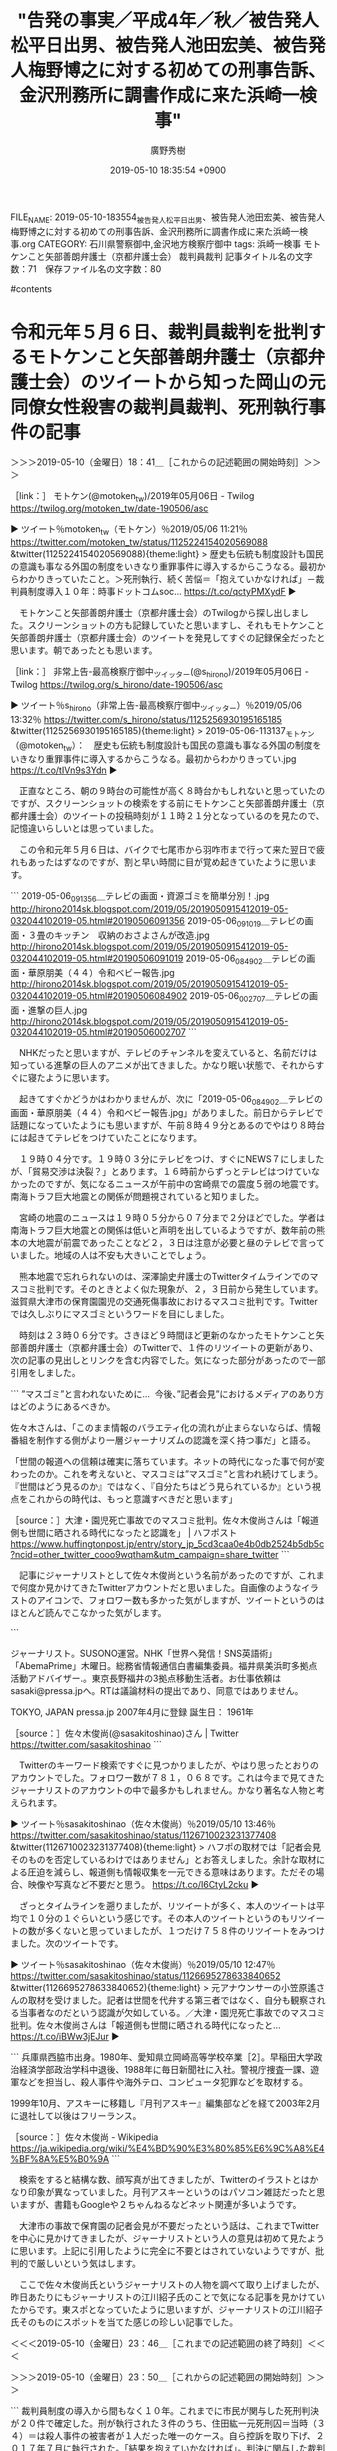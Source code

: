 #+TITLE: "告発の事実／平成4年／秋／被告発人松平日出男、被告発人池田宏美、被告発人梅野博之に対する初めての刑事告訴、金沢刑務所に調書作成に来た浜崎一検事"
#+AUTHOR: 廣野秀樹
#+EMAIL:  hirono2013k@gmail.com
#+DATE: 2019-05-10 18:35:54 +0900
FILE_NAME: 2019-05-10-183554_被告発人松平日出男、被告発人池田宏美、被告発人梅野博之に対する初めての刑事告訴、金沢刑務所に調書作成に来た浜崎一検事.org
CATEGORY: 石川県警察御中,金沢地方検察庁御中
tags:  浜崎一検事 モトケンこと矢部善朗弁護士（京都弁護士会） 裁判員裁判
記事タイトル名の文字数：71　保存ファイル名の文字数：80

#contents

* 令和元年５月６日、裁判員裁判を批判するモトケンこと矢部善朗弁護士（京都弁護士会）のツイートから知った岡山の元同僚女性殺害の裁判員裁判、死刑執行事件の記事
  :LOGBOOK:
  CLOCK: [2019-05-10 金 23:50]--[2019-05-11 土 01:07] =>  1:17
  CLOCK: [2019-05-10 金 18:41]--[2019-05-10 金 23:46] =>  5:05
  :END:

＞＞＞2019-05-10（金曜日）18：41＿［これからの記述範囲の開始時刻］＞＞＞

［link：］ モトケン(@motoken_tw)/2019年05月06日 - Twilog https://twilog.org/motoken_tw/date-190506/asc

▶ ツイート％motoken_tw（モトケン）％2019/05/06 11:21％ https://twitter.com/motoken_tw/status/1125224154020569088
&twitter(1125224154020569088){theme:light}
> 歴史も伝統も制度設計も国民の意識も事なる外国の制度をいきなり重罪事件に導入するからこうなる。最初からわかりきっていたこと。＞死刑執行、続く苦悩＝「抱えていかなければ」－裁判員制度導入１０年：時事ドットコムsoc… https://t.co/qctyPMXydF  
▶

　モトケンこと矢部善朗弁護士（京都弁護士会）のTwilogから探し出しました。スクリーンショットの方も記録していたと思いますし、それもモトケンこと矢部善朗弁護士（京都弁護士会）のツイートを発見してすぐの記録保全だったと思います。朝であったとも思います。

［link：］ 非常上告-最高検察庁御中_ツイッター(@s_hirono)/2019年05月06日 - Twilog https://twilog.org/s_hirono/date-190506/asc

▶ ツイート％s_hirono（非常上告-最高検察庁御中_ツイッター）％2019/05/06 13:32％ https://twitter.com/s_hirono/status/1125256930195165185
&twitter(1125256930195165185){theme:light}
> 2019-05-06-113137_モトケン（@motoken_tw）：　歴史も伝統も制度設計も国民の意識も事なる外国の制度をいきなり重罪事件に導入するからこうなる。最初からわかりきってい.jpg https://t.co/tIVn9s3Ydn  
▶

　正直なところ、朝の９時台の可能性が高く８時台かもしれないと思っていたのですが、スクリーンショットの検索をする前にモトケンこと矢部善朗弁護士（京都弁護士会）のツイートの投稿時刻が１１時２１分となっているのを見たので、記憶違いらしいとは思っていました。

　この令和元年５月６日は、バイクで七尾市から羽咋市まで行って来た翌日で疲れもあったはずなのですが、割と早い時間に目が覚め起きていたように思います。

```
2019-05-06_091356＿テレビの画面・資源ゴミを簡単分別！.jpg http://hirono2014sk.blogspot.com/2019/05/2019050915412019-05-032044102019-05.html#20190506091356
2019-05-06_091019＿テレビの画面・３畳のキッチン　収納のおさよさんが改造.jpg http://hirono2014sk.blogspot.com/2019/05/2019050915412019-05-032044102019-05.html#20190506091019
2019-05-06_084902＿テレビの画面・華原朋美（４４）令和ベビー報告.jpg http://hirono2014sk.blogspot.com/2019/05/2019050915412019-05-032044102019-05.html#20190506084902
2019-05-06_002707＿テレビの画面・進撃の巨人.jpg http://hirono2014sk.blogspot.com/2019/05/2019050915412019-05-032044102019-05.html#20190506002707
```

　NHKだったと思いますが、テレビのチャンネルを変えていると、名前だけは知っている進撃の巨人のアニメが出てきました。かなり眠い状態で、それからすぐに寝たように思います。

　起きてすぐかどうかはわかりませんが、次に「2019-05-06_084902＿テレビの画面・華原朋美（４４）令和ベビー報告.jpg」がありました。前日からテレビで話題になっていたようにも思いますが、午前８時４９分とあるのでやはり８時台には起きてテレビをつけていたことになります。

　１９時０４分です。１９時０３分にテレビをつけ、すぐにNEWS７にしましたが、「貿易交渉は決裂？」とあります。１６時前からずっとテレビはつけていなかったのですが、気になるニュースが午前中の宮崎県での震度５弱の地震です。南海トラフ巨大地震との関係が問題視されていると知りました。

　宮崎の地震のニュースは１９時０５分から０７分まで２分ほどでした。学者は南海トラフ巨大地震との関係は低いと声明を出しているようですが、数年前の熊本の大地震が前震であったことなど２，３日は注意が必要と昼のテレビで言っていました。地域の人は不安も大きいことでしょう。

　熊本地震で忘れられないのは、深澤諭史弁護士のTwitterタイムラインでのマスコミ批判です。そのときとよく似た現象が、２，３日前から発生しています。滋賀県大津市の保育園園児の交通死傷事故におけるマスコミ批判です。Twitterでは久しぶりにマスゴミというワードを目にしました。

　時刻は２３時０６分です。さきほど９時間ほど更新のなかったモトケンこと矢部善朗弁護士（京都弁護士会）のTwitterで、１件のリツイートの更新があり、次の記事の見出しとリンクを含む内容でした。気になった部分があったので一部引用をしました。

```
”マスゴミ”と言われないために...
 今後、”記者会見”におけるメディアのあり方はどのようにあるべきか。

佐々木さんは、「このまま情報のバラエティ化の流れが止まらないならば、情報番組を制作する側がより一層ジャーナリズムの認識を深く持つ事だ」と語る。

「世間の報道への信頼は確実に落ちています。ネットの時代になった事で何が変わったのか。これを考えないと、マスコミは”マスゴミ”と言われ続けてしまう。『世間はどう見るのか』ではなく、『自分たちはどう見られているか』という視点をこれからの時代は、もっと意識すべきだと思います」

［source：］大津・園児死亡事故でのマスコミ批判。佐々木俊尚さんは「報道側も世間に晒される時代になったと認識を」 | ハフポスト https://www.huffingtonpost.jp/entry/story_jp_5cd3caa0e4b0db2524b5db5c?ncid=other_twitter_cooo9wqtham&utm_campaign=share_twitter
```

　記事にジャーナリストとして佐々木俊尚という名前があったのですが、これまで何度か見かけてきたTwitterアカウントだと思いました。自画像のようなイラストのアイコンで、フォロワー数も多かった気がしますが、ツイートというのはほとんど読んでこなかった気がします。

```

ジャーナリスト。SUSONO運営。NHK「世界へ発信！SNS英語術」「AbemaPrime」木曜日。総務省情報通信白書編集委員。福井県美浜町多拠点活動アドバイザー.。東京長野福井の3拠点移動生活者。お仕事依頼はsasaki@pressa.jpへ。RTは議論材料の提出であり、同意ではありません。

TOKYO, JAPAN
pressa.jp
2007年4月に登録
誕生日： 1961年

［source：］佐々木俊尚(@sasakitoshinao)さん | Twitter https://twitter.com/sasakitoshinao
```

　Twitterのキーワード検索ですぐに見つかりましたが、やはり思ったとおりのアカウントでした。フォロワー数が７８１，０６８です。これは今まで見てきたジャーナリストのアカウントの中で最多かもしれません。かなり著名な人物と考えられます。

▶ ツイート％sasakitoshinao（佐々木俊尚）％2019/05/10 13:46％ https://twitter.com/sasakitoshinao/status/1126710023231377408
&twitter(1126710023231377408){theme:light}
> ハフポの取材では「記者会見そのものを否定しているわけではありません」とお答えしました。余計な取材による圧迫を減らし、報道側も情報収集を一元できる意味はあります。ただその場合、映像や写真など不要だと思う。 https://t.co/I6CtyL2cku  
▶

　ざっとタイムラインを遡りましたが、リツイートが多く、本人のツイートは平均で１０分の１ぐらいという感じです。その本人のツイートというのもリツイートの数が多くないと思っていましたが、１つだけ７５８件のリツイートをみつけました。次のツイートです。

▶ ツイート％sasakitoshinao（佐々木俊尚）％2019/05/10 12:47％ https://twitter.com/sasakitoshinao/status/1126695278633840652
&twitter(1126695278633840652){theme:light}
> 元アナウンサーの小笠原遙さんの取材を受けました。記者は世間を代弁する第三者ではなく、自分も観察される当事者なのだという認識が欠如している。／大津・園児死亡事故でのマスコミ批判。佐々木俊尚さんは「報道側も世間に晒される時代になったと… https://t.co/iBWw3jEJur  
▶

```
兵庫県西脇市出身。1980年、愛知県立岡崎高等学校卒業［2］。早稲田大学政治経済学部政治学科中退後、1988年に毎日新聞社に入社。警視庁捜査一課、遊軍などを担当し、殺人事件や海外テロ、コンピュータ犯罪などを取材する。

1999年10月、アスキーに移籍し『月刊アスキー』編集部などを経て2003年2月に退社して以後はフリーランス。

［source：］佐々木俊尚 - Wikipedia https://ja.wikipedia.org/wiki/%E4%BD%90%E3%80%85%E6%9C%A8%E4%BF%8A%E5%B0%9A
```

　検索をすると結構な数、顔写真が出てきましたが、Twitterのイラストとはかなり印象が異なっていました。月刊アスキーというのはパソコン雑誌だったと思いますが、書籍もGoogleや２ちゃんねるなどネット関連が多いようです。

　大津市の事故で保育園の記者会見が不要だったという話は、これまでTwitterを中心に見かけてきましたが、ジャーナリストという人の意見は初めて見たように思います。上記に引用したように完全に不要とはされていないようですが、批判的で厳しいという気はします。

　ここで佐々木俊尚氏というジャーナリストの人物を調べて取り上げましたが、昨日あたりにもジャーナリストの江川紹子氏のことで気になる記事を見かけていたからです。東スポとなっていたように思いますが、ジャーナリストの江川紹子氏そのものにスポットを当てた感じの珍しい記事でした。

＜＜＜2019-05-10（金曜日）23：46＿［これまでの記述範囲の終了時刻］＜＜＜

＞＞＞2019-05-10（金曜日）23：50＿［これからの記述範囲の開始時刻］＞＞＞

```
裁判員制度の導入から間もなく１０年。これまでに市民が関与した死刑判決が２０件で確定した。刑が執行された３件のうち、住田紘一元死刑囚＝当時（３４）＝は殺人事件の被害者が１人だった唯一のケース。自ら控訴を取り下げ、２０１７年７月に執行された。「結果を抱えていかなければ」。判決に関与した裁判員は今も続く苦悩を吐露する。
　「一審で確定するような事件ではないと考えていた」。岡山地裁で行われた住田元死刑囚の裁判で裁判員を務めた男性はメールでの取材に応じ、「控訴を取り下げた理由も分からないまま執行され、むなしさがある」と振り返った。

［source：］死刑執行、続く苦悩＝「抱えていかなければ」－裁判員制度導入１０年：時事ドットコム https://www.jiji.com/jc/article?k=2019050500309&g=soc
```

　上記が令和元年５月６日、モトケンこと矢部善朗弁護士（京都弁護士会）のツイートで知った記事になります。住田紘一元死刑囚の事件ですが、事件名がはっきりしないこともあり、探そうと思ってもなかなか見つけにくい事件であったように思います。

　この事件のことは、数年前、朝の情報番組で報道を見たという記憶が最初にありました。確認していないので記憶違いがあるかもしれないですが、事件現場は岡山市の岡山港の倉庫であったように思います。岡山市というのは間違いないはずです。

　長距離トラック運転手の仕事で岡山市内というのは、岡山ブルーハイウェイから国道２号線での通過というのがほとんどで、荷降ろしというのは、街外れの佐川急便の支店ぐらいしか記憶にありません。岡山港というのはどのへんにあったのかということでも気になっていました。

［link：］ 岡山港 - Google マップ https://www.google.com/maps/search/%E5%B2%A1%E5%B1%B1%E6%B8%AF/@34.5466977,133.8982799,11.5z

　岡山市内の岡山港の地形というのは初めて見たように思いました。ずいぶんと深く入り組んだ入江が港となり、複数の河川にもつながっているようです。玉野市の宇野港は瀬戸大橋が開通する前に、何度か行ったことがありましたが、地図を見たような記憶も残っていません。

［link：］ 岡山元同僚女性バラバラ殺人事件とは【住田紘一】 - NAVER まとめ https://matome.naver.jp/odai/2139727983706811401

　上記のページの情報によると、殺害現場は岡山市北区で岡山港からは離れているようです。この事件については、大阪府の堺市あたりの事件との記憶の混同があったのですが、被疑者の住所が大阪府であったとか、たしかに大阪とは関連があったようです。

```
平成23年9月30日、住田紘一(当時29歳)は、岡山市北区の元勤務先に退社手続きで訪問した際、同僚で派遣社員の加藤みささん(当時27歳)を言葉巧みに誘い出し会社の敷地内にある倉庫で強姦。その後、加藤さんの「命だけは助けて」という哀願も無視してナイフで10回以上刺して殺害。現金2万4千円も奪って、車で遺体を大阪市内の自宅近くにあるガレージへ運んで遺体をバラバラに切断して近くのゴミ捨て場や河川に遺棄した。

会社では、勤務中に加藤さんが行方不明になったことで大騒ぎとなった。だが、行方は杳としてつかめず警察に通報。岡山県警は、会社の防犯カメラに加藤さんと一緒に歩いている住田を割り出し重要参考人として手配。10月6日、大阪府警は自宅にいた住田を任意同行して取り調べたところ、犯行を認めたため殺人容疑で逮捕した。


［source：］岡山元同僚女性バラバラ殺人事件とは【住田紘一】 - NAVER まとめ https://matome.naver.jp/odai/2139727983706811401
```

　この事件と刑事裁判については、関心も高かったためかネット上の情報も多いようです。被害者が一人で死刑判決が出たのも珍しく、控訴審で本人が控訴を取り上げたことで死刑判決が確定し、執行されたとのことです。その死刑執行のニュースももう１件同時にあったように思いますが、テレビで見ました。

　「車で遺体を大阪市内の自宅近くにあるガレージへ運んで遺体をバラバラに切断して近くのゴミ捨て場や河川に遺棄した。」という記述がありました。。同じ頃、堺市の辺りで遺体をドラム缶で焼却したというような事件のニュースもあったと記憶するのですが、別の事件だったと思います。

```
スコープ２０１３：岡山・元同僚女性殺害　疑問残し、幕引く　住田被告、控訴取り下げ死刑確定　／岡山
　毎日新聞　2013年03月31日　地方版
　元同僚の女性を殺害し、遺体を切断して遺棄したとして強盗殺人、強盗強姦（ごうかん）などの罪に問われ、岡山地裁で死刑判決を受けた大阪市住吉区の無職、住田紘一被告（３０）は２８日、控訴を取り下げ死刑が確定した。弁護人によると、先月１４日の判決後、住田死刑囚はたびたび「（被害者や遺族に）謝罪したい。控訴を取り下げようか迷っている」と話していたという。なぜ反省の気持ちを遺族に直接伝えないのか。なぜ凶悪な事件を起こしたのか。多くの疑問を残したまま、幕を引いてしまった。【五十嵐朋子】
　「判決の結果は受け止めようと思っていました。生きてほしいという自分の家族の気持ち、死刑になればいいのかという気持ちがあり、迷いがありました。今後は、ご遺族の気持ちを理解したい、独りよがりの考えをなくせるようにしたいと考えています」
　遺族の法廷参加を支援した弁護士に取り下げの理由を問われ、住田死刑囚は書面で答えた。８行程度の文面には「本当に申し訳ないという気持ちです」と反省の言葉がつづられていた。「謝罪の言葉は控訴審で話すべき」という弁護人の説得に耳を貸さず、住田死刑囚は黙って控訴を取り下げたという。
　殺害された岡山市の派遣社員、加藤みささん（当時２７歳）の父裕司さん（６０）は２９日の会見で、「（被告の）本心は分からない」と硬い表情で話した。住田死刑囚はこれまで、事件から半年たって性的暴行を告白したり、公判３日目になって突然謝罪を始めた経緯がある。
　裕司さんは住田死刑囚を「愚直なまでに真っすぐで、誰も間違いをただしてやれなかった。かわいそうな人間」と分析する。住田死刑囚が心の中を法廷で語る機会は失われたが、「人間らしい感情を取り戻し、心から謝罪してほしい」。遺族の思いは変わらない。

　◎上記事は［毎日新聞］からの転載・引用です　＊強調(太字)は来栖

［source：］岡山・元同僚女性殺害　住田紘一被告　疑問残し、幕引く　 控訴取り下げ死刑確定 2013/3/28 - 来栖宥子★午後のアダージォ https://blog.goo.ne.jp/kanayame_47/e/ce4a59edaaededb9d3c70308eb3b0534
```

　上記のページによると、「強盗殺人、強盗強姦（ごうかん）などの罪に問われ」とありますが、奪った現金というのは２万４千円ということで、５０万円でも強盗の成立は微妙と聞いたように思います。

　強姦という性的暴行についても事件から半年後に検事に手紙を送り告白をしたとあります。おそらくこの自白以外に証拠はなかったものと考えられますが、強姦罪の成立を問題視したような情報は見かけておらず、そもそも私の観測の範囲の弁護士で、この事件に言及したものはなかったと思います。

［link：］ 奉納＼危険生物・弁護士脳汚染除去装置＼金沢地方検察庁御中： REGEXP：”岡山．＊殺害”／データベース登録済みツイート：2019年05月11日00時39分の記録：ユーザ・投稿：11／11件 http://hirono2014sk.blogspot.com/2019/05/regexp2019051100391111.html

　蓄積したデータベースなどの情報の範囲でまとめ記事を作成しましたが、岡山の元同僚女性殺害事件に関しては、死刑執行時のニュースが少し、他は同じ岡山の事件でも津山市の女児殺害事件のニュースがほとんどでした。

　ざっと見たところ、津山市の女児殺害事件の逮捕は、昨年の６月の初めだったようです。まだまる一年は経過していないことになりそうです。広島県の女子高校生殺害事件も長年未解決となっていたものが山口県で逮捕となったいましたが、どちらも一時的な報道でした。

［link：］ モトケン(@motoken_tw)/「岡山」の検索結果 - Twilog https://twilog.org/motoken_tw/search?word=%E5%B2%A1%E5%B1%B1&ao=a&order=allasc

　モトケンこと矢部善朗弁護士（京都弁護士会）のTwilogで調べたのですが、死刑の執行を含め岡山の元同僚女性殺害事件に関連したモトケンこと矢部善朗弁護士（京都弁護士会）のツイートは全く見当たりませんでした。

　上記のモトケンこと矢部善朗弁護士（京都弁護士会）のTwilogはブラウザのブックマークに入れているのですが、ページを開くタブを選択しようとしたところ、深澤諭史弁護士のタイムラインで気になるツイートを発見しました。

　岡山の元同僚女性殺害事件は、被告人が真摯に反省し自ら死刑を選択したと思われる、少なくとも私の知る限り唯一の刑事裁判であり、それも死刑判決が裁判員裁判で出たのですが、弁護士らの無関心ぶりというのも実に気になるところです。

　その刑事裁判にこだわりを持つ弁護士らが、今熱い関心を持って議論しているのが、岡崎支部の無罪判決になるのですが、１時間ほど前に日付が変わった今日が土曜日で、その一昨日前の木曜日の朝になると思いますが、奥村徹弁護士がブログで判決文を公開していました。

　コントラストとしてもひきたつと思うので、次にそちらの方を取り上げておきたいと思います。

＜＜＜2019-05-11（土曜日）01：06＿［これまでの記述範囲の終了時刻］＜＜＜

* 岡崎支部の準強制性交無罪の判決文において、検事の作文とこだわる弁護士らの反応
  :LOGBOOK:
  CLOCK: [2019-05-11 土 01:13]--[2019-05-11 土 03:11] =>  1:58
  :END:

＞＞＞2019-05-11（土曜日）01：13＿［これからの記述範囲の開始時刻］＞＞＞

▷ リツイート→fukazawas（深澤諭史）＞k_sawmen（泥濘大魔王サイケ）｜2019/05/10 23:09／2019/05/10 09:38｜https://twitter.com/fukazawas/status/1126851729213886464 ／ https://twitter.com/k_sawmen/status/1126647633961820160
&twitter(1126851729213886464){theme:light}
> RT @k_sawmen: 無罪の理由と関係ない（無罪の理由はあくまで客観的構成要件の不充足で、作文は故意の問題）ので特に指摘しませんでした。 https://t.co/5H9ZNsJLpo  

　さきほど深澤諭史弁護士のタイムラインでみかけたリツイートになりますが、次の刑裁サイ太のツイートのURLを引用したものとなっています。なぜか返信というかたちにはなっていません。引用したツイートの内容を強調的に表示するかたちにはなっています。

▶ ツイート％uwaaaa（サイ太）％2019/05/10 09:18％ https://twitter.com/uwaaaa/status/1126642622850785280
&twitter(1126642622850785280){theme:light}
> @shouwayoroyoro 先生にそのようにおっしゃっていただけると安心できるんですが、例の岡崎支部の件では作文調書だったことが判決に明示されているのに、判決直後に判決を読んだという人たちからはその指摘が一切なかったのがとても引っかかっています。  
▶

　上記の刑裁サイ太のツイートは、次のツイートへの返信となっています。

▶ ツイート％shouwayoroyoro（らめーん）％2019/05/10 08:59％ https://twitter.com/shouwayoroyoro/status/1126637938316439553
&twitter(1126637938316439553){theme:light}
> 被害者参加弁護士が検察に意見を述べるのは、お願いじゃなくて権利なので、そのような気遣いは要らないと思います。検察側のミスを指摘したら協力を得られないかも？なんて、発想したこともありませんでした。 https://t.co/5zUQegoV99  
▶

　上記のらめーんというアカウントのツイートは、次の刑裁サイ太のツイートのURLを引用しています。

▶ ツイート％uwaaaa（サイ太）％2019/05/09 12:01％ https://twitter.com/uwaaaa/status/1126321227855851521
&twitter(1126321227855851521){theme:light}
> 無罪判決に際して，被害者側代理人は検察官のミスをあまり指摘しないよね。そういう指摘をしちゃうと検察庁が今後協力してくれなくなるからだろうかね。記者クラブにいると警察を批判できないのと同じ構造だね。  
▶

　５月９日１２時０１分のツイートとなっています。投稿から早い段階で見かけていた内容のツイートですが、なにを言いたいのか、遠回しでわかりづらく感じる内容でした。記者クラブを引き合いにもしていますが、これも大津市の保育園の会見が大きな問題になったあとなので、違って見えます。

　ここで刑裁サイ太がこだわったのは、判決文の次の部分のことだと思われます。

```
(4)　なお，関係証拠中には刑事訴訟法３２２条１項に基づきその全部又は一部を証拠採用決定した被告人の供述調書（乙３，乙４不同意部分，乙５，乙９から１１まで及び乙１６の各不同意部分。いずれも被告人の署名及び指印があるもの。）があるところ，上記各供述調書中には，被告人において，Ａが，父親である被告人に逆らえず，幼い頃から被告人の言うことを聞かないと暴力を振るわれ，性的虐待を受けるようになってからは抵抗しても被告人に押さえ付けられて無理矢理性的行為をされることから，被告人に抵抗できなくなっていた事実を自認している供述部分（乙９）や，被告人から暴力を振るわれたり，性的虐待を繰り返し受けたりしたことから，逆らっても無駄だと逆らえない状態になっているとの認識を被告人が有していた事実を自認している供述部分（乙１０）が存在する。
　しかしながら，各供述調書に係る取調べの様子を録音録画したＤＶＤ（甲３５，３７，３９，４１，４４，４５）を検討すると，上記供述部分については，同供述部分に対応する被告人の供述が見当たらないか，取調べを担当した検察官が断定的に問い質した内容に対して被告人が明示的に否定しなかったことをもって被告人が供述したかのような内容として記載されていることが確認できるところであり，このような調書作成状況からすれば，本件におけるＡの心理状態及びこれに関する被告人の認識を検討するに当たり，前記乙９，１０の各供述部分は判断の資料とすることはできないと考える。

[source:] ／引用元：／ 準強制性交等被告事件(無罪)　岡崎支部H31.3.26 - 児童ポルノ・児童買春・児童福祉法・監護者性交・強制わいせつ・青少年条例・不正アクセス禁止法・わいせつ電磁的記録記録被告事件弁護人　奥村徹弁護士の見解（弁護士直通050-5861-8888　hp@okumura-tanaka-law.com） <http://okumuraosaka.hatenadiary.jp/entry/2019/05/09/071729>
```

　「取調べを担当した検察官が断定的に問い質した内容に対して被告人が明示的に否定しなかったことをもって被告人が供述したかのような内容として記載されていることが確認できる」という部分が肝のようですが、取り調べの様子を録音録画したDVDを検討した裁判所の判断のようです。

```
ツイート数：12/1224 リツイート数：30/1224 トータル：131
調書 作文
ajx-all-user-mysql-REGEXP_blogger_hirono2014sk.rb "調書.*作文"
```

　上記はtwitterAPI-search-lawList-mydql-add.rbという自作コマンドの実行結果になります。このコマンドの表示というのも私が適当に作ったものですが、もっとわかりやすい情報にした方が良いと改善することは考えています。

　TwitterAPIを使った検索ですが、これはいろいろと制限があったり、精度にも疑問があります。ヒット数で違いもあると思うのですが、だいたい１０日ぐらいまでしか遡ってツイートの取得ができないようです。一週間程度かもしれません。

　予め登録したアカウントのツイートのみデータベースに登録するという処理を行っています。その登録数というのが現時点で１２２４件のアカウントになります。データベースに登録したツイートは、まとめ記事のソースになります。

　なお、Twitterの検索というのは、普通のワイルドカードや正規表現のパターンマッチより、より緩やかな条件でマッチするようになっているようです。まとめ記事では正規表現を使っていますが、MySQLの正規表現になるので、余り複雑なことは出来ません。

```
ツイート数：7/1224 リツイート数：16/1224 トータル：36
岡崎 作文
ajx-all-user-mysql-REGEXP_blogger_hirono2014sk.rb "岡崎.*作文"
```

2019年05月11日01時48分の登録： REGEXP：”調書．＊作文”／データベース登録済みツイート：2019年05月11日01時46分の記録：ユーザ・投稿：39／53件 http://hirono2014sk.blogspot.com/2019/05/regexp2019051101463953.html

2019年05月11日01時59分の登録： REGEXP：”岡崎．＊作文”／データベース登録済みツイート：2019年05月11日01時58分の記録：ユーザ・投稿：17／24件 http://hirono2014sk.blogspot.com/2019/05/regexp2019051101581724.html

2019年05月11日02時02分の登録： REGEXP：”作文”／データベース登録済みツイートの検索：2019-05-06〜2019-05-11／2019年05月11日02時00分の記録：ユーザ・投稿：42／68件 http://hirono2014sk.blogspot.com/2019/05/regexp2019-05-062019-05.html

　３つのまとめ記事を作成しました。キーワードの指定で取得件数も違っていますが、３つ目は「作文」という単純なキーワードで、取得範囲を指定しています。具体的には過去７日以内の指定になります。次が実行したコマンドです。

ajx-all-user-mysql-REGEXP_blogger_hirono2014sk.rb "作文" "`date +"%Y-%m-%d %H:%M" --date "7 day ago"`/`date +"%Y-%m-%d %H:%M"`"

▶（08／68） TW pandabengoshi（白黒つけるパンダ弁?） 日時： 2019-05-08 22:26:00 +0900 URL： https://twitter.com/pandabengoshi/status/1126116268552048640
{% tweet 1126116268552048640 %}
> マスコミが得意のお涙頂戴作文サイドストーリーなんて誰も期待していない。 \n 被害者の顔写真も園長先生が泣き崩れる記者会見もいらない。 \n 葬儀の映像なんて撮りに行かないでね。

　まとめ記事は、投稿日時の時系列に古いものから並んでいるのですが、岡崎支部の無罪判決分より先に大津市の保育園の記者会見のことが出てきたので、ちょっと驚きました。事故の起こった日が５月８日と確認するため調べたところ、次の記事が目にとまりました。

[link:]  大津事故で見えたマスコミのミスと人々の悪意 | 災害･事件･裁判 | 東洋経済オンライン | 経済ニュースの新基準 <https://corp.toyokeizai.net/privacy-policy/>

▶（12／68） TW k999941457035（k9999） 日時： 2019-05-09 11:45:00 +0900 URL： https://twitter.com/k999941457035/status/1126317246828036101
{% tweet 1126317246828036101 %}
> 録画してるのに作文作っちゃう捜査機関… https://t.co/TiEHuTMn6l

　埋め込みツイートの表示を見ると、プロフィールの名前がk9999に戻っていました。数日前まで違ったものになっていました。

2019年05月06日23時36分の登録： ＼ハレンチブルドック(k9999)　@k999941457035＼いつも疑問に思うのですが法寺契約外せば会はどうしようもないので委員会の承認ってよくわからないんですよね。 http://hirono2014sk.blogspot.com/2019/05/k9999k999941457035_59.html

　上記の記録にある通り、「ハレンチブルドッグ」となっていました。私が小学生だった昭和４０年代の終わり頃は、「ハレンチ学園」という漫画もあったのですが、ハレンチというのは現在、ほとんど見かけることがないので、とても珍しくも感じていました。

　注目の匿名ですが弁護士アカウントの一人です。とりわけ強烈に印象的だったのが、アッサジに関するツイートでした。このアッサジについても調べると、手塚治虫の「三つ目がとおる」という漫画のことが出てきました。ハレンチ学園と似た時期だったと思います。

```
[3733]  % dp -l |grep アッサジ
2019年03月19日09時10分の登録： ％@k999941457035　K - 9 9 9 9％ワシらは聖人やな。自らの身体を動物に食べさせてあげたアッサジレベルやわ。 http://hirono2014sk.blogspot.com/2019/03/k999941457035k-9-9-9-9.html

2019年03月19日09時27分の登録： REGEXP：”アッサジ”／データベース登録済みツイート：2019年03月19日09時27分の記録：ユーザ・投稿：5／9件 http://hirono2014sk.blogspot.com/2019/03/regexp20190319092759.html

2019年03月19日09時40分の登録： ＞@fukazawas　深澤諭史＞RT　@k999941457035：　手弁当で人助けしたりするワシらは聖人やな。自らの身体を動物に食べさせてあげたアッサジレベルやわ。 http://hirono2014sk.blogspot.com/2019/03/fukazawasrtk999941457035.html
```

▶（13／68） TW un_co_the2nd（うの字） 日時： 2019-05-09 12:03:00 +0900 URL： https://twitter.com/un_co_the2nd/status/1126321840706576384
{% tweet 1126321840706576384 %}
> 岡崎の無罪判決、丁寧な認定をしてるじゃあないか。こりゃあ控訴審でも無罪維持じゃないかな。 \n \n 取り調べDVDで供述調書作文がバレてるのが胸熱だが、あらゆる調書について捜査機関の作文を疑わなきゃなぁ…

▶（15／68） TW uwaaaa（サイ太） 日時： 2019-05-09 12:34:00 +0900 URL： https://twitter.com/uwaaaa/status/1126329485417013248
{% tweet 1126329485417013248 %}
> 伊藤和子弁護士は，こういう優れた業績のある冤罪・虚偽自白の専門家なのに，岡崎の事件の判決を読んで，供述調書が作文という冤罪の最たる例だったことを記事で触れないんですね。 https://t.co/PktgzV6qJY

　刑裁サイ太というTwitterアカウントは、５００円切手のデザインのようですが、仏教の守護神をアイコンにしており、刑事弁護に強いこだわりを持っているようです。以前は、国選弁護についてブログで斬新な意見を表明し、同業の弁護士に懲戒請求されそうになったということもあったようです。

▶（20／68） TW okuboka（大窪和久） 日時： 2019-05-09 12:45:00 +0900 URL： https://twitter.com/okuboka/status/1126332376739508226
{% tweet 1126332376739508226 %}
> 岡崎の性犯罪無罪判決読みました。控訴されている事件なので最終的な結果は分かりませんが、もっと早く裁判例としてウエストロー等に掲載されていればもっと建設的な議論になってただろうにと思います。また、被告人供述証拠が作文だと認定されているのは興味深いです。

▶（24／68） RT jmtpjmgmt（優良にゃん?）｜monobotto（者bot） 日時：2019-05-09 12:58:00 +0900／2019-05-09 12:57:00 +0900 URL： https://twitter.com/jmtpjmgmt/status/1126335678675968000 https://twitter.com/monobotto/status/1126335458592473089
{% tweet 1126335678675968000 %}
> 録音録画が残るとわかっていて作文調書を作成した者 https://t.co/ISYt8oKf68

▶（28／68） TW popohito（ぽぽひと@常時発動型煽りスキル持ち） 日時： 2019-05-09 16:16:00 +0900 URL： https://twitter.com/popohito/status/1126385372680744960
{% tweet 1126385372680744960 %}
> 岡崎支部の判決、ＡＰＳが作文だった問題はあるけど、無罪になったポイントはＶの抗拒不能の評価なんだから、ＡＰＳを適切に作っていても有罪無罪に影響はない気がする。

▶（29／68） TW nakanori930（弁護士 中村憲昭） 日時： 2019-05-09 16:42:00 +0900 URL： https://twitter.com/nakanori930/status/1126392092672966657
{% tweet 1126392092672966657 %}
> 大変痛ましい事件だし、これを取り上げることによる2次被害も懸念する件ではある。ただ、それでもやはり、準強制性交罪の抗拒不能とは、昏睡状態のようなのを指すのであって、今回の件で成立を認めるのは酷だなと。それより、末尾の検察官の作文調書が問題だろうという感想。

▶（32／68） TW shouwayoroyoro（らめーん） 日時： 2019-05-09 18:23:00 +0900 URL： https://twitter.com/shouwayoroyoro/status/1126417484683235328
{% tweet 1126417484683235328 %}
> 捜査機関は、調書の作文をしていないで、ここの架橋を頑張れよという気持ちはある。

▶（40／68） TW k999941457035（k9999） 日時： 2019-05-09 21:23:00 +0900 URL： https://twitter.com/k999941457035/status/1126462721099067392
{% tweet 1126462721099067392 %}
> 無罪判決の話題は途中で追うのやめてたんですが調書作文で故意自白部分がすっ飛んでることをきちんと問題視してた専門化ってどなたかいましたか？

▶（43／68） TW yorinobu2（國本依伸） 日時： 2019-05-09 22:17:00 +0900 URL： https://twitter.com/yorinobu2/status/1126476182147387398
{% tweet 1126476182147387398 %}
> 警察が作文した大本営発表をそのまま垂れ流すことに、記者は良心の呵責を覚えるのかどうかを知りたい。 https://t.co/7WcyPz7YB0

▶（46／68） TW uwaaaa（サイ太） 日時： 2019-05-10 09:18:00 +0900 URL： https://twitter.com/uwaaaa/status/1126642622850785280
{% tweet 1126642622850785280 %}
> @shouwayoroyoro 先生にそのようにおっしゃっていただけると安心できるんですが、例の岡崎支部の件では作文調書だったことが判決に明示されているのに、判決直後に判決を読んだという人たちからはその指摘が一切なかったのがとても引っかかっています。

▶（47／68） TW kyoshimine（弁護士 吉峯耕平（「カンママル」撲滅委員会）） 日時： 2019-05-10 09:28:00 +0900 URL： https://twitter.com/kyoshimine/status/1126645189651492865
{% tweet 1126645189651492865 %}
> @uwaaaa @shouwayoroyoro 江川さんの記事まで、その事実は隠蔽されていましたよね。 \n 判決要旨を読んだという人が何人かいた気がするけど、判決要旨には作文のことは書いてなかったのかな……。

▶（51／68） TW uwaaaa（サイ太） 日時： 2019-05-10 09:51:00 +0900 URL： https://twitter.com/uwaaaa/status/1126650852070936576
{% tweet 1126650852070936576 %}
> @k_sawmen 判決文によると，証拠決定された作文調書には「（被害者が）被告人に抵抗できなくなっていた事実を自認している供述」もあったということなので，客観的構成要件の重要な証拠として検察官が提出しているようなんですが，それでも言及する必要がなかったということですね。

▶（52／68） TW uwaaaa（サイ太） 日時： 2019-05-10 10:05:00 +0900 URL： https://twitter.com/uwaaaa/status/1126654375697440768
{% tweet 1126654375697440768 %}
> @k_sawmen 先生の考えでは作文調書の存在は結論に影響しないから，検察官の手落ちの問題にはならず，それで言及しなかったということですかね。私は，別途，検察官の落ちの指摘はすべきだと思います。裁判官の心証が作文調書であったことで転んでいる可能性もあるわけですから。

▶（58／68） TW mental_poverty（心の貧困） 日時： 2019-05-10 22:34:00 +0900 URL： https://twitter.com/mental_poverty/status/1126842923645931520
{% tweet 1126842923645931520 %}
> 録画されながらなお作文してる例があったってことはさ、録画なんて無かった過去にどれだけの作文とそれによる冤罪があったかって話だよな。ここばかりは裁判所の認識足りなすぎると思うわホント。

▶（61／68） TW idleness_venomy（venomy） 日時： 2019-05-10 22:40:00 +0900 URL： https://twitter.com/idleness_venomy/status/1126844427136163840
{% tweet 1126844427136163840 %}
> 検察官には、あれが作文（問題になること）という認識がなかったのではないかと。問に対して同意している（反対していない）し、任意に署名指印もしているわけで。あれが問題というのであれば、自白調書なんてとれない、と全庁上げて怒り狂っている… https://t.co/uFiweLwW0R

▶（66／68） TW kk_hirono（告発＼市場急配センター殺人未遂事件＼金沢地方検察庁・石川県警察御中） 日時： 2019-05-11 01:13:00 +0900 URL： https://twitter.com/kk_hirono/status/1126883014259068928
{% tweet 1126883014259068928 %}
> -＊- 岡崎支部の準強制性交無罪の判決文において、検事の作文とこだわる弁護士らの反応

　刑裁サイ太のツイートのまとめ記事も３つ新規に作成しました。１つは総本山、これは刑裁サイ太に限らず、法クラとも呼ばれる弁護士らがよく使う日本弁護士連合会（日弁連）の会館のことのようです。実際の会館にはクレオという名称があるらしいのですが、そこにも独自のこだわりが見られます。

2019年05月11日02時42分の登録： REGEXP：”総本山”／サイ太（@uwaaaa）の検索（2011-09-09〜2018-08-03／2019年05月11日02時42分の記録50件） http://hirono2014sk.blogspot.com/2019/05/regexpuwaaaa2011-09-092018-08.html

2019年05月11日02時49分の登録： REGEXP：”国選”／サイ太（@uwaaaa）の検索（2010-03-01〜2019-04-30／2019年05月11日02時49分の記録543件） http://hirono2014sk.blogspot.com/2019/05/regexpuwaaaa2010-03-012019-04.html

2019年05月11日02時51分の登録： REGEXP：”クレオ”／サイ太（@uwaaaa）の検索（2012-03-23〜2019-05-09／2019年05月11日02時51分の記録60件） http://hirono2014sk.blogspot.com/2019/05/regexpuwaaaa2012-03-232019-05.html

＜＜＜2019-05-11（土曜日）03：11＿［これまでの記述範囲の終了時刻］＜＜＜

* モトケンこと矢部善朗弁護士（京都弁護士会）がリツイートした「金持ちの息子が性犯罪で何度も逮捕されているのに毎回示談で釈放というのも典型例」という山口貴士弁護士のツイート
  :LOGBOOK:
  CLOCK: [2019-05-11 土 13:11]--[2019-05-11 土 14:10] =>  0:59
  :END:

＞＞＞2019-05-11（土曜日）13：11＿［これからの記述範囲の開始時刻］＞＞＞

▷ リツイート→motoken_tw（モトケン）＞otakulawyer（山口貴士 aka無駄に感じが悪いヤマベン）｜2019/05/11 11:34／2019/05/11 10:10｜https://twitter.com/motoken_tw/status/1127039164589809666 ／ https://twitter.com/otakulawyer/status/1127018048055996416
&twitter(1127039164589809666){theme:light}
> RT @otakulawyer: この手の悩ましさは法制度の設計につきもので、金持ちの息子が性犯罪で何度も逮捕されているのに毎回示談で釈放というのも典型例です。被害弁償をする動機付けを与えないと被害弁償はされません。損害賠償は本人からしか取れませんが、息子に前科つけないためなら…  

　モトケンこと矢部善朗弁護士（京都弁護士会）がリツイートした上記の山口貴士弁護士のツイートは、次の平野敬弁護士のツイートのURLを引用しています。

▶ ツイート％stdaux（スドー🌸）％2019/05/11 09:45％ https://twitter.com/stdaux/status/1127011725746720768
&twitter(1127011725746720768){theme:light}
> 「更生した悪人よりもずっと善良に生きてた人のほうが偉い」というのはもっともなんだけど、更生を高く評価してあげないと、今現在悪人である人が更生する動機づけがなくなってしまうという悩ましさがありましてな  
▶

```
電羊法律事務所　平野敬（第二東京弁護士会）／インターネッツとかシステム開発とか

町田は神奈川
elsh.jp
2012年8月に登録

［source：］スドー🌸(@stdaux)さん | Twitter https://twitter.com/stdaux
```

　上記が平野敬弁護士のTwitterアカウントのプロフィールになります。「電羊法律事務所　平野敬（第二東京弁護士会）」と実名表記がありますが、私がこの実名を知ったのは無罪判決を知った直後のことです。コインハイブという事件でした。

　次が記録したスクリーンショットになりますが、Twitterアカウントのアイコンは、かなり前から見覚えのあるもので、古い時代のブリキのロボットのような個性的なものです。実際なにかのキャラクターなのかもしれないですが、ちょっと確認は難しいかと思います。

　よく見ると、昭和４０年代後半にゴジラの映画だったと思いますが、いや、テレビのウルトラマンだったでしょうか、カネゴンというキャラクターがいたことを思い出し、いくらか雰囲気が似ています。また、背景を含めた色合いは、猿の惑星という映画での場面に似ているとも思います。

```
カネゴンとは、1966年（昭和41年）に放映された、円谷特技プロダクション制作の特撮テレビ番組『ウルトラQ』をはじめとする「ウルトラシリーズ」に登場する架空の怪獣。別名はコイン怪獣。英字表記はKANEGON［1］［2］［3］［4］［5］。

『ウルトラQ』に登場する怪獣の中で最も知名度が高いとされる［6］。紙幣や硬貨を主食としており、常に食べ続けていないと死んでしまう。

［source：］カネゴン - Wikipedia https://ja.wikipedia.org/wiki/%E3%82%AB%E3%83%8D%E3%82%B4%E3%83%B3
```

　確認のため調べたのですが、昭和４１年に「ウルトラQ」に登場とありますが、記憶にない番組名です。有名なウルトラマンの前身になるのかと考えられますが、私は昭和３９年１１月生まれなので、まだ記憶のない時期かと思います。それでもカネゴンのことはよく憶えていました。

　いずれにせよ、惑星というものをイメージさせる平野敬弁護士のTwitterのアイコンですが、ヘッダ写真の方も、マンホールの蓋と思われるものの、ナスカの地上絵を連想させるような文様となっています。これは比較的最近に気がついたものですが、それ以前のことは記憶にありません。

▶ ツイート％s_hirono（非常上告-最高検察庁御中_ツイッター）％2019/05/11 13:38％ https://twitter.com/s_hirono/status/1127070384648441856
&twitter(1127070384648441856){theme:light}
> 2016-07-30-011504_スドー　@stdaux　　4時間4時間前職業を名前やプロフィールに入れると「弁護士のくせに」という品位マンたちがわらわらとやってきて、入れ.jpg https://t.co/vGCSWeBPW8  
▶

▶ ツイート％s_hirono（非常上告-最高検察庁御中_ツイッター）％2019/05/11 13:43％ https://twitter.com/s_hirono/status/1127071722291621888
&twitter(1127071722291621888){theme:light}
> 2018-03-02-220144_スドー❄@stdauxブロックされているため、@stdauxさんのフォローや@stdauxさんのツイートの表示はできません。詳細はこちら.jpg https://t.co/YB98hvJlD7  
▶

　パソコン内でスクリーンショットの記録を調べたところ、２０１６年７月の時点でアイコンは同じでしたが、ヘッダ写真を記録したものはなく、昨年の３月２日のものを見つけましたが、ブロックされていることを記録したスクリーンショットでした。たぶん気づいてすぐかと思います。

▶ ツイート％s_hirono（非常上告-最高検察庁御中_ツイッター）％2019/05/11 13:52％ https://twitter.com/s_hirono/status/1127074064181252096
&twitter(1127074064181252096){theme:light}
> 2016-07-30-012203_スドー　@stdaux　　7月26日弁護士にとっては「自分の良心に反する依頼を受けない」余裕をもつためにも，儲けられる機会に儲けておいたほ.jpg https://t.co/xLBbMeCzcw  
▶

▶ ツイート％s_hirono（非常上告-最高検察庁御中_ツイッター）％2019/05/11 13:53％ https://twitter.com/s_hirono/status/1127074150667829248
&twitter(1127074150667829248){theme:light}
> 2018-11-23-035913_スドー🍁@stdauxSIer→ITコンサル→弁護士。情報処理技術者（ST／AU／旧SD）。ネットやシステム絡み。ツイッターでの法律相談は受.jpg https://t.co/v4NXFevJ09  
▶

　２０１６年の７月３０日となるとまだ記録の態勢がしっかりしていなかったとも思いますが、なかなか考えさせられる内容のツイートをスクリーンショットで記録していたのだと発見しました。

```
[3764]  % mysql -u root benngosi_twitter -e 'SELECT * FROM tw_user_tweet WHERE tweet LIKE "%自分の良心に反する依頼を受けない%"\G'        
 *************************** 1. row ***************************
             id: 63409
           name: スドー
        rt_name: 
         tw_url: https://twitter.com/stdaux/status/757896585426587649
         rt_url: 
        tw_date: 2016-07-26 20:13:00
        rt_date: 0000-00-00 00:00:00
          tweet: 弁護士にとっては「自分の良心に反する依頼を受けない」余裕をもつためにも，儲けられる機会に儲けておいたほうがいいという学び
      org_tweet: 
        retweet: 0
           user: stdaux
 statuses_count: 23625
        rt_user: 
    create_time: 2016-07-26 20:49:23
        profile: 労働は脳に悪い
            app: Twitter Web Client
       location: 偉大なる大神奈川
followers_count: 19234
  friends_count: 191
       rt_count: 15
      fav_count: 45
            tag: 
　*************************** 2. row ***************************
             id: 63410
           name: 深澤諭史
        rt_name: スドー
         tw_url: https://twitter.com/fukazawas/status/757899628398338048
         rt_url: https://twitter.com/stdaux/status/757896585426587649
        tw_date: 2016-07-26 20:25:00
        rt_date: 2016-07-26 20:13:00
          tweet: RT @stdaux: 弁護士にとっては「自分の良心に反する依頼を受けない」余裕をもつためにも，儲けられる機会に儲けておいたほうがいいという学び
      org_tweet: 弁護士にとっては「自分の良心に反する依頼を受けない」余裕をもつためにも，儲けられる機会に儲けておいたほうがいいという学び
        retweet: 1
           user: fukazawas
 statuses_count: 41716
        rt_user: stdaux
    create_time: 2016-07-26 21:08:25
        profile: 弁護士（第二東京弁護士会）。アイコンはフォロワーのロー生作。ＩＴ法務（システム開発紛争，ネットトラブル・誹謗中傷，ＩＴ企業の一般法務）を中心に，労働事件や刑事弁護を取り扱っています。
詳しくは、 IT法務.jp をご覧下さい
            app: Twitter for Android
       location: 東京
followers_count: 2468
  friends_count: 387
       rt_count: 19
      fav_count: 0
            tag: 
```

　データベースの方には登録済みだったようです。深澤諭史弁護士のリツイートとしても記録されていますが、どちらも２０１６年７月２６日の登録となっています。

　なぜブロックされたのか、このアカウントについては調べていないように思うのですが、もともとTwitterで見かける頻度は少ないアカウントでした。無罪判決以降も余り見かけてはいません。

＜＜＜2019-05-11（土曜日）14：10＿［これまでの記述範囲の終了時刻］＜＜＜

* コインハイブ事件の無罪判決と平野敬弁護士
  :LOGBOOK:
  CLOCK: [2019-05-11 土 14:13]--[2019-05-11 土 17:12] =>  2:59
  :END:

＞＞＞2019-05-11（土曜日）14：14＿［これからの記述範囲の開始時刻］＞＞＞

2019年03月27日19時54分の登録： ＼サイ太　@uwaaaa＼しっかし，全国的にテレビ報道されるような事件で実績を残しておられる山口先生やスドー先生，渥美先生がわざわざビッグサイトまで俺の書いたクソ同人誌を http://hirono2014sk.blogspot.com/2019/03/uwaaaa_97.html

　上記の記録が最初であったように思います。たしか同じ日にTwitterのトレンドで「コインハイブ」というのを見かけていたのですが、何のことかさっぱりわからず初めて見るワードでした。ギットハブに少し似ているということで気にはなっていたのですが、あとで無罪判決のことだと知りました。

29件目 ツイート： uwaaaa（サイ太） 日時： 2019-03-27 12:16 URL： https://twitter.com/uwaaaa/status/1110742314924670977 
{% tweet 1110742314924670977 %}
> しっかし，全国的にテレビ報道されるような事件で実績を残しておられる山口先生やスドー先生，渥美先生がわざわざビッグサイトまで俺の書いたクソ同人誌を買いに来てくれるの，よく考えてみると凄いことだな 

　この刑裁サイ太のツイートもすっかり忘れていたと思いますが、ここでも山口貴士弁護士と平野敬弁護士がセットになっていたようです。渥美先生というのは、渥美陽子弁護士のことだと思います。これｈ気がつく人が少ないと思いますが、その姿をテレビで見た人は多いはずです。

```
2009年弁護士登録（第二東京弁護士会）、西村あさひ法律事務所、法律事務所ヒロナカでの勤務経験を経て、今は都内で法律事務所運営しています。好きな動物はイタチです。

東京 千代田区
atsumi-law.com
2017年12月に登録

［source：］弁護士 渥美 陽子(@atsumilaw)さん | Twitterからの返信付きツイート https://twitter.com/atsumilaw/with_replies
```

　更新は少なく、２０１７年１２月に登録となっていますが、４月２５日の最新ツイートでツイートの総数が２５０件となっています。プロフィールに「西村あさひ法律事務所、法律事務所ヒロナカ」と前からあったのか気になりました。

［link：］ 弁護士紹介 | あつみ法律事務所 https://atsumi-law.com/profile/

　Twitterのプロフィールにリンクがあるホームページからですが、これも初めてみたように思いました。弁護士紹介というページには、渥美陽子弁護士の他、３人の男性弁護士の紹介がありました。いずれも３枚ほどスライドで切り替わる上半身の写真付きです。

　私も詳しくは知らないのですが、「西村あさひ法律事務所」というのは日本でトップクラスの大手法律事務所で、三大法律事務所にも数えられているようです。相当、優秀という話もあるので、名実ともに相当優秀であることに間違いはないでしょう。

　渥美陽子弁護士については、法律事務所のホームページの方で、かなり意外な発見があったので、のちほど別に取り上げておきたいと思います。スクリーンショットなどは用意しました。

［link：］ 奉納＼さらば弁護士鉄道・泥棒神社の物語(@hirono_hideki)/「コインハイブ」の検索結果 - Twilog https://twilog.org/hirono_hideki/search?word=%E3%82%B3%E3%82%A4%E3%83%B3%E3%83%8F%E3%82%A4%E3%83%96&ao=a&order=allasc

　コインハイブ事件の無罪判決がニュースになっていたのは３月２７日でした。私としては３月１２日頃が有力と考えていました。Twilogで調べましたが、今年の２月１６日にもコインハイブ事件関係のツイートを私はリツイートしていたようです。これはかなり意外です。

▷ リツイート→hirono_hideki（奉納＼さらば弁護士鉄道・泥棒神社の物語）＞itm_nlab（ねとらぼ）｜2019/02/16 16:08／2019/02/16 13:00｜https://twitter.com/hirono_hideki/status/1096667548328677377 ／ https://twitter.com/itm_nlab/status/1096620265633660928
&twitter(1096667548328677377){theme:light}
> RT @itm_nlab: 神奈川県警による取り調べの様子が明らかに
> 
> 「お前やってることは法律に引っかかってんだよ！」　コインハイブ事件、神奈川県警がすごむ取り調べ音声を入手
> https://t.co/cOjOiPawMr https://t.co/lEWENG7szO  

　次が無罪判決を知って初めのリツイートのようです。弁護士ドットコムのツイートです。だいたい弁護士ドットコム気になる記事は、見つけるとすぐにリンクを開いて記事を読んでいます。

▷ リツイート→hirono_hideki（奉納＼さらば弁護士鉄道・泥棒神社の物語）＞bengo4topics（弁護士ドットコムニュース）｜2019/03/27 15:53／2019/03/27 10:32｜https://twitter.com/hirono_hideki/status/1110797092396498944 ／ https://twitter.com/bengo4topics/status/1110716160230608896
&twitter(1110797092396498944){theme:light}
> RT @bengo4topics: #コインハイブ 
> 無罪判決を受け、横浜地裁前で撮影したものです。
> 
> https://t.co/3mc3ol4SJZ https://t.co/HUzv2CgQQD  

　次に当日のツイートにあった記事の内容を一部引用してご紹介します。平野敬弁護士のコメントの紹介部分です。

```
また、判決は「新聞などのマスメディアによる報道や、捜査当局などの事前の注意喚起や警告などもないなか、いきなり刑事罰に値するとみてその責任を問うのは行き過ぎの感を免れない」と、警察による摘発に問題があったとの見方を示した。

この点について、平野弁護士は「強く警察を批判しており、重々記憶しておくべきところだ」と指摘する。

コインハイブ摘発の前後には、「Wizard Bible事件」や「無限アラート事件」など簡単なプログラムが、相次いで「不正指令電磁的記録に関する罪」(通称ウイルス罪)の取り締まりの対象となった。

平野弁護士は「不正指令電磁的記録に関する罪の要件は曖昧なため慎重な適用が求められるが、各地方警察は乱暴に摘発を進めており、今IT業界から大きな懸念が寄せられている。このコインハイブ事件で不正指令電磁的記録に関する罪の要件が具体的に示されたことで、警察の暴走が食い止められることを願っている」と慎重な捜査を求めた。

また、平野弁護士は、こうした相次ぐ摘発の裏には、法律の条文上の問題と捜査当局の運用のまずさの問題があるとみている。

［source：］コインハイブ事件で無罪判決　弁護人「警察の暴走、食い止められることを願う」 | ORICON NEWS https://www.oricon.co.jp/article/744808/
```

　まず思い出したのは、大阪府警での取調べ時の暴言を録音した問題でした。若い警部補ではなかったかと思いますが、なにかの罪で有罪判決を受けたはずです。これも落合洋司弁護士（東京弁護士会）が警察官を厳しく批判していました。

　少なくともここ２，３年は見かけていないと思いますが、大阪府警の取り調べが問題視されていました。特に目を引いたのが、落合洋司弁護士（東京弁護士会）とジャーナリストの江川紹子氏のコメントでした。これは以前、まとめ記事を作成したものがあると思います。

2018年07月24日09時26分の登録： REGEXP：”大阪府警”／Shoko Egawa（@amneris84）の検索（2010-06-21〜2017-03-24／2018年07月24日09時26分の記録135件） http://hirono2014sk.blogspot.com/2018/07/regexpshoko-egawaamneris842010-06.html

2018年07月24日09時26分の登録： REGEXP：”大阪府警”／落合洋司 Yoji Ochiai（@yjochi）の検索（2010-06-22〜2018-06-26／2018年07月24日09時26分の記録94件） http://hirono2014sk.blogspot.com/2018/07/regexp-yoji-ochiaiyjochi2010-06-222018.html

▶（010／135） TW amneris84（Shoko Egawa） 日時：2010-12-21 19:44:00 +0900 URL： <https://twitter.com/amneris84/status/17168604478832640>
{% tweet 17168604478832640 %}
> １）私は今、ものすごく怒っている。何でそんなに怒っているかというと、特別公務員暴行陵虐罪で告訴されていた大阪府警東署の高橋和也警部補に対して、大阪地検特捜部が、なんと脅迫罪にスケールダウンしたうえ、略式起訴した、という報道を見たから。

　大阪府警東署というのは聞いた覚えがないと思いましたが、高橋和也警部補という名前はなんとなく記憶があります。こちらから情報を捜し出すことが出来そうです。何年前になるのか、なんとなく２０１３年辺りかという感覚もあるのですが、調べてみないとわかりません。

　というか、上記のジャーナリストの江川紹子氏のツイートの投稿日時が、２０１０年１２月２１日となっていました。東日本大震災の前になります。村木裁判や陸山会事件の問題が続いている頃であったような感覚が残っていますが、あてにはできない曖昧な記憶です。

```
任意の取り調べで男性会社員に「殴るぞ」などと暴言を浴びせたとして脅迫罪に問われた大阪府警東署警部補、高橋和也被告（35）の判決公判が28日、大阪地裁であった。岩倉広修裁判長は「警察捜査の信頼を大きく損ねた」などとして、罰金20万円の求刑を上回る罰金30万円を言い渡した。

判決理由で岩倉裁判長は「犯人と決めつけて繰り返し怒鳴り、自分が求めるような供述を迫った悪質な犯行」と指摘。「人生むちゃくちゃにしたる」などの暴言を浴びせた取り調べの手法を「虚偽の自白を招き、冤罪（えんざい）を生み出す温床になる。到底許されない」と厳しく批判した。

量刑については「刑事責任は軽視できず、懲役刑の選択も考えられる」とした上で、社会的制裁を受けていることなどを理由に「罰金刑の金額を、法定の上限とするのが相当」と結論付けた。

判決は府警の組織としての責任にも言及し、「違法な取り調べを監視する体制を構築できておらず、事件を誘発する一因となった」と述べた。

言い渡し終了後、岩倉裁判長は「警察官を志望した当時の動機と、被害者に取った態度の差を認識すべきだ。捜査の在り方を含めた抜本的な体制作りに真摯に取り組んでほしい」と説諭。高橋被告は泣きながら小さく「はい」とうなずいた。

判決によると、高橋被告は昨年9月3日、遺失物横領容疑で会社員、岡本和真被告（35）=窃盗罪などで起訴=を取り調べた際「殴るぞおまえ。手出さへんと思ったら大間違いやぞ」と脅した。

大島忠郁・大阪地検次席検事の話　検察官の主張がおおむね認められた判決だ。

［source：］取り調べで暴言、大阪府警警部補に有罪　地裁判決　　：日本経済新聞 https://www.nikkei.com/article/DGXNASDG28041_Y1A420C1CC1000/
```

　ちょっと長い引用をしました。２０１１年４月２８日付の記事ですが、「判決によると、高橋被告は昨年9月3日、遺失物横領容疑で会社員、岡本和真被告（35）=窃盗罪などで起訴=を取り調べた際」とあるので、問題の取り調べがあったのは２０１０年９月３日となります。

　「大島忠郁・大阪地検次席検事の話」という部分が気になって、引用の範囲も広げたのですが、この名前にはイメージとして記憶があって、当たっているならば、金沢地方検察庁の検事正から京都地検の検事正か次席検事に転勤した検察官であったように思います。

```
前任か前々任の金沢地方検察庁の検事正だと思います。自分の事件や裁判のことも知っているかと思いますが、金沢地方検察庁と連携を図る上でも京都地検というのは何かと好都合になるかと思います。

自分の母方の親戚は京都市が中心になっています。

木梨松嗣弁護士に対する弁護費用を用立ててくれたのも京都の親戚です。母親からは親戚の紹介の弁護士だと聞かされていたのですが、今年の8月になって、無関係だと知らされました。

先日は、京都の親戚が来たとき、木梨松嗣弁護士の選任について話を聞いたのですが、やはり木梨松嗣弁護士は被告訴人OKNの紹介だった可能性が高く、母親がそれらしい話をしていたと聞きました。宇出津のOだと言っていたそうです。

なお、弁護士費用は母親から30万円だと聞かされていたのですが、同じく8月に親戚から聞いた話では50万円用立てたとのことです。木梨松嗣弁護士は平成4年の事件の控訴審の私選弁護人です。

あとになってからインターネットで知ったのですが、金沢弁護士会の会長も歴任したようです。殺人未遂事件の共犯として、金沢地方検察庁に告訴の準備を進めています。告訴状を提出することは11月22日に金沢地方検察庁の岸田さんと話をし、了解済みです。

［source：］大島忠郁検事正 | 告発-金沢地方検察庁御中_2013 https://hirono2013k.wordpress.com/tag/%E5%A4%A7%E5%B3%B6%E5%BF%A0%E9%83%81%E6%A4%9C%E4%BA%8B%E6%AD%A3/
```

　上記に引用をしましたが、これは思わぬ発見がありました。ずっと前から気になっていたのですが、調べて捜し出すのは無理だろうと諦めていた日付の確認です。記事は２０１２年１２月８日となっています。

　本文に「先日は、京都の親戚が来たとき、木梨松嗣弁護士の選任について話を聞いたのですが、」という記載があったので、その数日前の出来事になるかと思います。先日となっていますが、早とちりで前日と思い、１２月７日と特定できたものと勘違いしました。

　奥能登で１２月というのは、海が荒れたり雷鳴が多くなる時期でもあります。寒ブリのシーズンは１１月からとなっているようですが、１２月の雷というのは「鰤起こし」だと昔から聞いていました。と言っても数は少ないですが、１２月や２月でも小春日和のような穏やかな日はあります。

　京都の親戚が家に来たのは、穏やかな日和だったと記憶にあったので、秋でも夏に近い時期のように思っていました。２００９年９月のときも、京都の親戚が帰り際に家に少し立ち寄ったと記憶にありますが、そのあと来たのは１回だけでした。長男のおじさんの遺影を持っていたのもよく憶えています。

　２００９年９月のときは、ラブロ恋路という宿泊施設で同じ部屋に泊まったのですが、疲れているようには見えたものの元気そうでした。そのあと、長い間、病院で寝たきりとなり、食事も体に穴を開けて栄養をとるようになったと聞いていました。

　１年ぐらいは寝たきりの状態で入院していると聞いていたように思いますが、そのあと電話で亡くなったと聞きました。亡くなったといわれても余り実感はなかったのですが、目の前に遺影を見せられて、本当だったのかと思いました。この感覚は、安藤健次郎さんのことと重ねて考えることです。

［link：］ 奉納＼さらば弁護士鉄道・泥棒神社の物語(@hirono_hideki)/2012年11月23日 - Twilog https://twilog.org/hirono_hideki/date-121123/allasc

　２０１２年１１月２３日まで遡って情報を探しましたが、京都の親戚が家に来たことに関連したツイートは見当たりませんでした。今日、最初にスドー弁護士のツイートを見ている時のタイミングで、小棚木の町内の人の訪問があって、今後の生活にいくらか影響しそうな話がありました。

＜＜＜2019-05-11（土曜日）17：11＿［これまでの記述範囲の終了時刻］＜＜＜

* 「罰金10万円で控訴して東京高裁で争うということは、今後も控訴審において男性を拘束し続けるということ」とコインハイブ事件の検察控訴を疑問視したという平野敬弁護士
  :LOGBOOK:
  CLOCK: [2019-05-13 月 10:17]--[2019-05-13 月 13:08] =>  2:51
  :END:

＞＞＞2019-05-13（月曜日）10：17＿［これからの記述範囲の開始時刻］＞＞＞

　実質、次のツイートのあと中断をしていました。

▶ ツイート％kk_hirono（告発＼市場急配センター殺人未遂事件＼金沢地方検察庁・石川県警察御中）％2019/05/11 16:03％ https://twitter.com/kk_hirono/status/1127106882823344128

　この５月１１日１６時０３分からこれまでの間、いろいろと発見などあったのですが、中断のきっかけとなった平野敬弁護士のコメントを探すのにずいぶんと手間取りました。内容自体も私の記憶にあったものとはだいぶん違っていたので余計に手間取りました。

```
自身のウェブサイト上に他人のパソコンのCPUを使って仮想通貨をマイニングする「Coinhive（コインハイブ）」を保管したなどとして、不正指令電磁的記録保管の罪に問われたウェブデザイナーの男性（31）に無罪を言い渡した横浜地裁判決を不服とし、横浜地検が東京高裁に控訴したことがわかった。4月10日付。求刑は罰金10万円だった。

弁護人の平野敬弁護士が弁護士ドットコムニュースの取材に対し明らかにした。

平野弁護士は、「控訴趣意書が出ていないため、現時点ではどの点について反論しているのか不明だが、罰金10万円で控訴して東京高裁で争うということは、今後も控訴審において男性を拘束し続けるということ。罰金10万円という量刑の重さに比べて、人権侵害の度合いが見合っているのか」と控訴を疑問視した。

［source：］コインハイブ事件で検察側が控訴　無罪判決に不服 - 弁護士ドットコム https://www.bengo4.com/c_23/n_9491/
```

　上記に引用をしましたが、平野敬弁護士のコメントとして「罰金10万円で控訴して東京高裁で争うということは、今後も控訴審において男性を拘束し続けるということ。罰金10万円という量刑の重さに比べて、人権侵害の度合いが見合っているのか」とあります。

　「2019年04月10日 12時46分」というのが記事の配信時刻のようです。なにか他のことに集中している状況で見かけたので、調べたりしなかったのだと思うのですが、その最初に読んだ時、違和感を感じました。

　この記事を捜し出すのにかなり時間が掛かったのですが（早い段階で見つけながら違うと判断し読み飛ばした可能性はあります）、コインハイブ事件では３人が逮捕されたという情報を見かけました。

　簡易裁判所の罰金１０万円という略式命令を不服とし横浜地裁での本裁判に移行したのはこの１件だけという情報は他の記事で見ていたと記憶します。３人が逮捕とありますが、結婚式直前の１０時間の拘束という情報は見かけたものの、逮捕は探しても確認出来ませんでした。

　逮捕というのは身柄の拘束だと思います。警察からは４８時間以内、検察で２４時間以内の最大７２時間以内に裁判所に勾留請求をしなければならないとされているはずです。逮捕は取り調べを目的とした手続きといわれているので、逮捕のあとは勾留請求をされるのがほとんどかと思われます。

　たぶん身柄送検と呼ばれる手続きだと思いますが、私自身、平成４年と平成１１年に２回、経験していることなのでどういうものなのかはだいたいわかっているつもりです。

　最近は勾留請求を裁判所が退けるということも増えつつあるとネットニュースで見ていますが、コインハイブ事件で勾留請求が棄却されていれば、それだけで大きなニュースになっていたと思われますし、少なくともネット上に情報の痕跡はあるものと考えます。

　もう一つ前から気になっていたのは、一審で無罪判決が出た後の被告人の身柄です。刑事事件は多くの場合、逮捕から勾留、起訴・不起訴の判断となって、一連の拘束が最大２３日間という情報も見かけてきました。１０日間の勾留延長を含めた話です。

　よく考えてみると、略式命令が出た時点で仮に勾留されていても釈放ということになっていたのかもしれません。最近は少し事情も違ってきているようですが、以前は否認した場合、１０日間の勾留延長は普通だと聞いたように思います。

　私の場合も、特に否認をしていたわけでも否認をしているとみなされていたわけでもないのに、１０日間の勾留延長がされ、たぶん一杯の期限で起訴されたように思います。同じ留置場にいた人も同様であったように思いますし、罰金刑の微罪でも無い限り、それが当たり前という感覚でした。

　罰金刑や拘留（刑事処分）の微罪なのに、否認をしたため長く勾留されたという話も過去にいくつか見かけていたという感覚がありました。起訴後の勾留のことです。

　このコインハイブ事件の無罪判決の被告人は、通称モロという人物のようです。警察の取り調べを録音し公開したという情報も見かけましたが、それを知ったのも無罪判決後かと思われます。ただ、以前にも少し同じ情報を見かけたような気はしました。

　既に書いたかもしれませんが、コインハイブ事件については初めにTwitterのトレンドでワードを見て知りました。たぶん同じ日だったと思うのですが、テレビのNEWS９で取り上げられ、そのモロという人物と２，３人が映像としてテレビに出ていました。

　私の観測の範囲ですが、コインハイブ事件の無罪判決を報道したテレビはNEWS９だけだったと思います。同じことは３，４回目でした。岡口基一裁判官の分限裁判、高野隆弁護士が出た姫路の日本記録の審理時間となったという裁判員裁判がそうです。他にもあったと思いますがはっきり思い出せません。

　不当とされる北周士弁護士らの大量懲戒請求問題は、NEWS９ではなくクローズアップ現代プラスで取り上げられていたように思いますし、大量懲戒請求問題の早い段階では、朝日テレビ系のモーニングショーでも取り上げられていました。私は見落としましたがYouTubeで見ました。

　NEWS９のテレビに映像が出ていた一人が平野敬弁護士とわかったのは、番組をみたあとだったと思うのですが、なぜか弁護士名はテロップにも出ていなかったように思います。モロという人物本人がマイクを向けられ、なにか発言をしていたように思いますが、はっきりとは憶えていません。

[link:] 2019-03-27_212147＿テレビの画面・NEWS９・サイト閲覧したら無断で・・・　”ウイルスではない”無罪判決.jpg http://hirono2014sk.blogspot.com/2019/04/2019041019012019-03-271149272019-03.html#20190327212159#20190327212147 

[link:] 2019-03-27_212159＿テレビの画面・NEWS９・閲覧者のPC無断利用　プログラムはウイルス？　横浜　無罪判決を受けた男性.jpg http://hirono2014sk.blogspot.com/2019/04/2019041019012019-03-271149272019-03.html#20190327212159#20190327212159 

[link:] 2019-03-27_212204＿テレビの画面・.jpg http://hirono2014sk.blogspot.com/2019/04/2019041019012019-03-271149272019-03.html#20190327212159#20190327212204 

　３つ目の「2019-03-27_212204＿テレビの画面・.jpg」になりますが、３人の男性が映っていて向かって右側で無罪とプリントされたTシャツを持つのが平野敬弁護士です。これは映像だったと思いますが、写真はネットで同じものを見ており、平野敬弁護士のコメントも読みました。

　NEWS９の放送が３月２７日で無罪判決が出た当日だと思いますが、平野敬弁護士は、無罪というプリントのTシャツまで用意していたことになります。もともと他の事件を含め無罪判決を得た機会に備え用意していたとも考えられますが、これほどのアピールも珍しく感じました。

　当日はTwitterの法クラの間でも盛り上がって評価をしていたように思いますが、翌日にはほとんど話題となっていなかったような気もします。TwitterAPIの検索をスクリプトで使う前だったとも思うのでさらに限定的になりますが、まとめ記事で一定の動向は確認は出来ると思います。

　再掲になりますが「罰金10万円で控訴して東京高裁で争うということは、今後も控訴審において男性を拘束し続けるということ」と平野敬弁護士はコメントしています。

　これを最初に見た時、無罪判決が出ているのに勾留されたのかと思いました。同じ問題は「東電OL殺害事件」で大きな問題となっていました。被告人がネパール人で国外逃亡の可能性が重視され、それで問題も大きくなったのだと思います。

　一審で無罪判決が出ただけでは刑が確定していないので、勾留が継続されるのかと気になります。以前は、無罪判決が出た日に釈放されたというニュースをいくつか見ていたようにも思います。

　無罪判決で勾留の効力が失効されるのか疑問ですが、裁判所が勾留の取り消しを決定することはあるのかもしれません。袴田事件では、再審開始の決定と同時に死刑囚としての拘置の取り消しがなされていたかと思います。

　拘束という言葉は、個人的に昭和の時代の連合赤軍関係のニュースで見かけたという記憶があるのですが、人質事件を含め自由を奪う身柄の拘束を指すのが一般的かと思います。

　刑事裁判との関わりを余儀なくされる、という意味かもしれないですが、控訴審では被告人の出頭義務もないはずです。もともと罰金１０万円の略式命令に対する不服なので、今後も身体刑を受ける可能性はないはずかと思います。それが人権侵害とも結び付けられてもいます。

　「罰金10万円という量刑の重さに比べて、人権侵害の度合いが見合っているのか」と控訴を疑問視した。」というのが、平野敬弁護士のコメントのその部分です。「と控訴を疑問視した。」というのは記事を書いた取材者の表現かと思います。

　ところで、さきほどこの記事を最後に開いて、「コインハイブ事件で検察側が控訴　無罪判決に不服」という見出し部分の真下に「出口絢」という名前があることに気が付きました。小さいアイコンと、名前の部分がリンクとなっているようです。

　平野敬弁護士の無罪判決を獲得した反応を見て、すぐに頭に浮かんだのが谷山智光弁護士の数年前のツイートでした。無罪判決を得たら修習生をお茶屋に連れていく、といった内容のツイートです。まだ北陸新幹線の開業前で金沢市のひがし茶屋街も注目されていない時期だったと思います。

　３月の年度末で終了したのかよくわからないですが、谷山智光弁護士は京都弁護士会の副会長もしていたようです。この昨年度に、私が弁護士会の副会長が複数人だと初めて知りました。年度末で終了したことがはっきりしているのは同じ京都弁護士会の秋重実弁護士です。

```
京都市で弁護士をしています。 企業法務 交通事故 相続 債務整理ほか 2018年度京都弁護士会副会長 Mi chiamo Leonard Shigeprio. Sono l’avvocato. Lavoro a Kyoto. Spero che tanti italiani vengano a Kyoto.

京都市下京区四条通新町東入月鉾町62
kyoto-mirai.jp
2016年1月に登録

［source：］弁護士秋重実（civilista）(@akishigemakoto)さん | Twitterからの返信付きツイート https://twitter.com/akishigemakoto/with_replies
```

　名前を確認するためにタイムラインを開くと、３時間前となっていますが、裁判員裁判に関するニュースのツイートがありました。ニュース記事のURLのみをツイートしているようです。Twitterカードというのかサムネイルの要約が表示されています。

　秋重実弁護士にはだいぶん前からブロックされています。１３時間前として表示されていますが、気になる内容のツイートを１つ見つけました。たぶん告発＼市場急配センター殺人未遂事件＼金沢地方検察庁・石川県警察御中(@kk_hirono)でもブロックされていたように思います。

▶ ツイート％akishigemakoto（弁護士秋重実（civilista））％2019/05/12 22:50％ https://twitter.com/akishigemakoto/status/1127571744565293057
&twitter(1127571744565293057){theme:light}
> 自白なしで、選挙犯罪や贈収賄ってどうやって立証するんだろ  
▶

　やはりブロックされていました。定期的にやっている作業ですが、資料としてブロックされていることをスクリーンショットで記録しています。

▷▷▷リツイート▷▷▷
RT kk_hirono（告発＼市場急配センター殺人未遂事件＼金沢地方検察庁・石川県警察御中）｜s_hirono（非常上告-最高検察庁御中_ツイッター） 日時：2019-05-13 12:15／2019-05-13 12:14 URL： https://twitter.com/kk_hirono/status/1127774308036517889 https://twitter.com/s_hirono/status/1127774146451070976
&twitter(1127774308036517889){theme:light}
> 2019-05-13-121212_弁護士秋重実（civilista）@akishigemakotoブロックされています@akishigemakotoさんのフォローやツイートの.jpg https://t.co/uUprmkISoG
◁◁◁
<hr />

　時刻は１２時１７分です。テレビのバイキングは、小室圭さんの金銭トラブルを取り上げています。ここ数日よく見かけていますが、これまで同じ問題でテレビで放送されてきた時間は相当なものになりそうです。弁護士が間に入ってこじらせているようにも感じます。

　元婚約者の代理人が弁護士ではなく記者ということでも特徴的な問題ですが、小室さん側の弁護士の名前というのも存在があるらしいというだけで名前など全く見かけていません。小室圭さん本人が、パラリーガルとして法律事務所に勤務していたことを含め、弁護士とは関わりのある問題です。

　元婚約者の代理人となった記者についてはネットで調べれば情報が見つかりそうな気がしますが、法クラのタイムラインでは、余り話題をみない問題でもあります。非弁行為として問題視もされていないので、善意の無償で代理人をやっているのが疑いのない前提なのかと思われます。

　記者という職業であれば、話題の問題に関与するのはそれ自体が仕事につながるのかもしれないですが、大手出版社の記者が女性死刑囚と結婚したというニュースもありました。ネットでも大きな話題とはなっていない気がしますが、テレビが全く取り上げないのも気になりました。

　弁護士と記者との関係性というのも、いろいろと考えるところがあります。女性記者に初めて注目したのも久留米支部の無罪判決がきっかけでした。毎日新聞になりますが、これも取り上げておきたい事柄の１つでした。

　コインハイブ事件ですが、法律問題として一厘事件や電気窃盗の問題を全く見なかったのも気になった点です。プログラムの専門的なところで警察を無知と決めつけた辺りも、ＰＣ遠隔操作事件を彷彿とさせるものがあります。

　また、このコインハイブ事件については、無罪判決が確定した場合、非常上告の問題となりうるという刑法学者のような人のコメントも目にしているので、いろいろと参考にもなる気になる刑事裁判ではあります。

　ＰＣ遠隔操作事件と同じで内容が専門的な技術問題となるので、あれですが、他人のパソコンの演算処理を利用して他で利益を得るというのは、常識的にどうかと人間性まで疑われそうな気がしますし、プログラム技術者の社会的信用という点でも損ねるものが大きい気がします。

　平野敬弁護士は、強引な牽引力で無罪であるべき論理を開陳、展開しているようですが、無理のあるものでこれも弁護士に対する社会的信用をマイナスにしているという、個人的な感想ではあります。

　無罪判決にかける弁護士の熱い思いと尽力が伝わるという点では、他の刑事裁判にも共通するもので参考になる一資料かと思います。冤罪にこだわる熱い思いもあるようで、その救済のために作ったのがあの無罪のプリントのTシャツだという情報も見かけました。

　時刻は１２時５１分です。さきほど書こうと思いながら忘れていたのですが、月曜日の今日のバイキングのコメンテーターの弁護士に清原博弁護士が出ていました。本来、月曜日というのは出演の弁護士として佐藤大和弁護士がレギュラーとなっていました。

　前に佐藤大和弁護士をバイキングの放送で見かけて、まだ一月は経っていない気がするので、通常のレギュラー出演に戻ったのかと思っていたのですが、少なくとも今日の月曜日の放送では違っていました。都合での代役という可能性はあるのでしょう。

［link：］ 葉煙草一厘事件 - Wikiwand https://www.wikiwand.com/ja/%E8%91%89%E7%85%99%E8%8D%89%E4%B8%80%E5%8E%98%E4%BA%8B%E4%BB%B6

　MOZCで一厘という漢字が変換候補に出てこず、厘まで見当たらなかったので調べたのですが、初めて知る意外なことが書いてありました。「被害額の1万倍であり「万倍事件」と呼ばれるようになった」というのがそれです。

　「この判決に対し、法曹界から損害に対し刑罰が苛烈すぎると批判され、法律家が上告審の弁護を引き受ける事になった」というのも参考になります。大審院の判決日がはっきりしませんが、明治時代の裁判です。最近はクラウドファンディングというのが出てきました。

　具体的な金額は見ていないと思いますが、コインハイブ事件もクラウドファンディングで資金集めをしたという情報を見かけました。当初、具体的な金額が公開されていた北周士弁護士らの不当とされる大量懲戒請求問題もクラウドファンディングの弁護士活動です。

＜＜＜2019-05-13（月曜日）13：08＿［これまでの記述範囲の終了時刻］＜＜＜

* 弁護士ドットコムの出口絢という平成生まれの女性記者からのいくつかの発見、記者と弁護士との関係についても考えたこと
  :LOGBOOK:
  CLOCK: [2019-05-13 月 15:34]--[2019-05-13 月 18:27] =>  2:53
  :END:

　昨夜も１つの記事がきっかけだったと思いますが、思わぬ発見があって以前から気になっていた刑事裁判の経過を知ることが出来ました。本当はそちらの方を先に取り上げる予定でいたのですが、この感じたままの状態で、弁護士ドットコムと女性記者について書いておきたいと思います。

　まず、弁護士ドットコムですが数年前からちょくちょく記事を見かけるようになりました。ツイートのリンクで弁護士ドットコムの記事を見かけない日はないと思います。社長という人物の名前は忘れ、最近は名前も見かけなくなっていますが、上場企業になったとも聞きます。

　調べるとそれだけでも時間がかかるので、ここでは私の記憶のままに書いておきますが、弁護士ドットコムの創業者であり社長という弁護士については、確か日弁連のシンポジウム、同じブースであの深澤諭史弁護士と、それぞれ講演をしたというのがとりわけ印象に残っています。

　以前は弁護士ドットコムの記事に深澤諭史弁護士が出ていることもありましたが、ここ最近は深澤諭史弁護士のタイム欄でも弁護士ドットコムのニュース記事というのは、余り見かけていない気もします。

　経済の知識はないですが、株式が上場されるというのは相当の収益をあげ将来性が見込まれたことと聞いたことがあります。弁護士の業務に関連した経営なのだと思いますが、そこまで収益があがるというのも私の理解の及ばないところであり、興味深くもありました。

　私が、いわゆるフリーランスではない記者に関心を持ち目を向けるようになったのは、久留米支部の無罪判決を唯一、報道したともされる毎日新聞社の安倍志帆子記者がきっかけでした。

　毎日新聞のネット記事に初めて注目したのは、数年前の１月１６日頃のことで、宮崎の強姦ビデオ示談交渉の問題でした。あのときも報道していたのは毎日新聞だけという感じでしたが、久留米の無罪判決でも初めその再来のような感覚がありました。

　久留米支部の無罪判決も３月中ではなかったかと思うのですが、３月中に立て続けに４件あったとされる性犯罪の無罪判決では一番最初で、続く判決の報道との間にはかなり合間があったとも私の記憶にはあります。

　Twitterでは「おすすめユーザー」というのが常に３つ表示され、開いているアカウントの職業や傾向と共通することも多いようです。はっきりとは憶えていないのですが、しばらくの間注目していた安倍志帆子記者のページにおすすめユーザーとして出てきたのが出口絢記者だったような気もします。

　今日初めて気がついたように思ったのですが、出口絢記者のプロフィールに元毎日新聞記者という掲載がありました。前にもざっとプロフィールには目を通していたはずですが、今回初めて気がついたように思いました。プロフィールの更新があったのかどうかも確認はしていません。

［link：］ 奉納＼さらば弁護士鉄道・泥棒神社の物語(@hirono_hideki)/「出口絢」の検索結果 - Twilog https://twilog.org/hirono_hideki/search?word=%E5%87%BA%E5%8F%A3%E7%B5%A2&ao=a

　「出口絢」の私のTwilogでの検索結果は１件のみでした。４月５日となっていますが次のツイートです。

▶ ツイート％hirono_hideki（奉納＼さらば弁護士鉄道・泥棒神社の物語）％2019/04/05 09:21％ https://twitter.com/hirono_hideki/status/1113959732962713600
&twitter(1113959732962713600){theme:light}
> 警察幹部のセクハラ、女性記者の葛藤「泣き寝入りするしかなかった」会社に不信感も - 弁護士ドットコム https://t.co/1r3va3Lcmu
> 未だにどうすればよかったのか悩んでいるという女性。「同じ思いをしている人は多いと思うから」と取材に応じた。（編集部・出口絢）  
▶

　出口絢記者のTwitterアカウントに名前の漢字表記はありません。「絢」という漢字を「あや」と読むのだと知って珍しく感じたようなこともかすかですが記憶に残っています。「豪華絢爛」の「けん」と読む漢字と同じようです。まあ、あやもずっと前に少し見たような気はしました。

　ふと絢爛の「らん」の漢字も気になったのですが、試しにMOZCで変換をしてみると、お酒の熱燗と同じ漢字のようです。絢爛ということで思い出すのは、「長崎ぶらぶら節」という金沢刑務所でみた映画のことですが、それについてもずっと前から予定したものの手付かずです。

　ついでに書いておくと、今朝はTwitterのトレンドで「佐藤浩市」がかなりの件数となっていましたが、１６時１３分の現時点で、安倍志帆子記者のTwitterのページに表示されたものを見ると、その数、１０８，１２３件となっています。テレビでは全く情報を見ていません。

　モトケンこと矢部善朗弁護士（京都弁護士会）も「佐藤浩市」については、そのもののワードを使いトレンドに含まれるようなツイートをしていました。

　佐藤浩市という俳優の名前を見て、まっさきに頭に浮かんだのは「阿部一族」という江戸時代の熊本を舞台にした映画のことです。平成６年か７年辺りに福井刑務所で視聴した映画でした。確認していないですが出演者として佐藤浩市がいたようなことだけは、わずかに映像として記憶に残っています。

```
『阿部一族』
放送：1995年11月24日、｢金曜エンタテイメント」枠内
製作：フジテレビ・松竹
監督：深作欣二
出演：山崎努、佐藤浩市、蟹江敬三、藤真利子、渡辺美佐子、真田広之、杉本哲太、仲谷昇、石橋蓮司、麻生祐未、六平直政、浜田晃、織本順吉、青山裕一ほか
語り：二代目中村吉右衛門

［source：］阿部一族 - Wikipedia https://ja.wikipedia.org/wiki/%E9%98%BF%E9%83%A8%E4%B8%80%E6%97%8F
```

　前にも調べていたのですが、映画ではなく「金曜エンタテイメント」というテレビドラマだったようです。それでもCMのない映画のような感覚で記憶には残っています。平成７年１１月２４日というのも、思っていたよりあとの時期で、平成６年４月に受刑生活に入り、長くて１年以内と思っていました。

　かなり深刻で悲惨、理不尽な内容のドラマだったと思うので、なぜ刑務所での放送なのかと不思議に思い、それだけ強く印象にも残っていたものです。同じ頃に「マスクマン」というアメリカの娯楽系の映画の視聴もあったのですが、ハイテンションな弁護士ツイートを見るたび思い出します。

［link：］ 奉納＼さらば弁護士鉄道・泥棒神社の物語(@hirono_hideki)/「阿部一族」の検索結果 - Twilog https://twilog.org/hirono_hideki/search?word=%E9%98%BF%E9%83%A8%E4%B8%80%E6%97%8F&ao=a

　検索結果は３件と意外に少なかったのですが、２０１８年１１月２１日の２件の他は、今年の４月２５日とあります。それも同じwikipediaのページのようです。

　勘違いでした、今年ではなく昨年２０１８年の４月２５日でした。正直なところ、安倍志帆子記者の名前を知って、同じ急襲ということで考え事をしているうち阿部一族のドラマを思い出し、調べたように思っていたのです。

　ついでに書くと、もう少し記憶がはっきりしているのが、阿部一族のドラマの舞台と同じ熊本県で発生した免田事件、確定死刑囚から再審無罪となった著名な事件ですが、その免田栄さんが現在、福岡県大牟田市の養護施設で生活しているという記事を見ました。

　こちらこそ、久留米支部の無罪判決や毎日新聞久留米支社の安倍志帆子に関してネットで調べている時に、たまたま見つけたニュースであったように記憶しています。大牟田市の方が久留米市より熊本県に近かったとも思います。

［link：］ 奉納＼さらば弁護士鉄道・泥棒神社の物語(@hirono_hideki)/「免田」の検索結果 - Twilog https://twilog.org/hirono_hideki/search?word=%E5%85%8D%E7%94%B0&ao=a

▶ ツイート％hirono_hideki（奉納＼さらば弁護士鉄道・泥棒神社の物語）％2019/03/24 07:46％ https://twitter.com/hirono_hideki/status/1109587311379922945
&twitter(1109587311379922945){theme:light}
> 老いても消えない冤罪の傷　「元死刑囚」免田さんの願い｜【西日本新聞】 https://t.co/aRsEyGjI1x  
▶

　余り細かいことを書いていると先にも進めないのでどうかとは思うのですが、最終的に免田事件で再審無罪となったのは、平成に入ってすぐ、と書きかけたのですが、確認のため調べると再審無罪判決の言い渡しが昭和５８年７月１５日とwikipediaにありました。

　テレビのニュースとか余り見ない時期だったと思うのですが、かなり長い間、死刑囚が再審無罪となったことで大々的な報道がテレビでされていたことを印象的に憶えています。

　免田というのは免田栄さんの名前のようですが、免田ということで記憶にあるのは、昭和６０年頃のことで、当時の羽咋郡押水町の国道沿いに免田という地名の看板がありました。ちょうどその辺りに優水化成の工場があって、中西運輸商の４t車でよく行く仕事先でした。

　免田事件は熊本県でも八代市の辺りだったと思います。同じ頃、中西運輸商の４t車で鹿児島県や熊本県の人吉市に行くことがあり、八代市はその通過点で、当時は九州自動車道の最終インターでもありました。

　熊本市の九州自動車道は、植木インターとそのさきに熊本に東西南北の一文字を付けたインターがあったような記憶で、八代インターとの間にも２つほどインターがあったように思います。その１つのインターの看板に、松橋や御船とあったことが印象にあり、その松橋も再審にゆかりの地となっています。

　さきほど開いていた免田事件のwikipediaに目をやると、「熊本県人吉市の祈祷師夫婦」とありました。八代市と人吉市の間は結構離れていたと思いますし、球磨川沿いの景勝地ともなっていたかと思います。人吉市は、八代市よりは宮崎県のえびの市に近いという感覚も残っています。

　なぜ、八代市と人吉市を取り違えていたのか不思議ですが、続いて「娘2人（14歳と12歳）が重傷を負わされ、現金が盗まれた。」とも記述があります。現場を目撃していた可能性のある生存者が２人いて、それもかなりしっかりした年齢です。

　免田事件についても、これまでいくつか記事を読んできましたし、wikipediaにも一通り目を通していたように思うのですが、生存者がいたとは意外なことで、てっきり袴田事件と同じ、一家全員の皆殺しの事件だと思いこんでいたように思います。

　その袴田事件についても、最近になって初めて知る新事実がありました。再審開始の決定が出て釈放されたのも近年のことで、ネット上の情報も免田事件とは比較にならないほど多いと思いますが、つい最近になって初めて知りました。

　そちらも中学生となっていたような気がしますが、最も遺体の損傷が激しかったという家の娘で、袴田巌さんがその娘にビートルズ公演のチケットをプレゼントし、非常に喜び楽しみにしていたという話でした。

```
袴田事件（はかまだじけん）とは、1966年（昭和41年）6月30日に静岡県清水市（現・静岡市清水区）で発生した強盗殺人放火事件、およびその裁判で死刑が確定していた袴田巌元被告人が判決の冤罪を訴え、2014年3月27日に死刑及び拘置の執行停止並びに裁判の再審を命じる判決がなされたが、2018年6月11日に高裁で再審請求が棄却された事件(最高裁に特別抗告中)。日本弁護士連合会が支援する再審事件である。

［source：］袴田事件 - Wikipedia https://ja.wikipedia.org/wiki/%E8%A2%B4%E7%94%B0%E4%BA%8B%E4%BB%B6
```

　改めて確認すると袴田事件の発生は、昭和４１年６月３０日とあります。私は昭和３９年１１月の生まれですが、昭和４０年代の商店や工場の家族や従業員の関係性、その雰囲気というのはある程度記憶にあります。

　味噌工場の商店だったと思いますが、従業員であった袴田巌さんが、勤め先の専務の娘にビートルズ公演のチケットをプレゼントするというのは、よほど親しい関係で、家族の内情についても相談や愚痴を聞いていた可能性が考えられます。

　ビートルズというのは昭和５０年前半の私が中学生の頃でも解散後に大きな人気が続き、日本での公演があった頃は大変な社会現象だったと聞きました。なお、殺害された次女は１７歳だったという記載が目に入りました。

　この袴田事件については、法クラの弁護士が話題にしたのも、テレビが取り上げたのも一度も見ていないのですが、勘当されていた長女が関与したという説があります。それが急浮上したのも、袴田巌さんが釈放された当日に、自殺した可能性があるからです。

　死亡している状態で発見されたことは、すぐにテレビニュースにもなっていましたが、そのあと死因に関するニュースは見ておらず、警察が公表をしなかった可能性もあるのに、問題視する弁護士の声はまったくありませんでした。警察が一方的に悪い物語となっています。

　袴田巌さんが釈放されて、１，２年も経った頃だったでしょうか。ネットのニュース記事で、弁護士らが検察に証拠開示を請求し、認められた記録の中に、袴田巌さんが事件直後、同僚と一緒に放火現場の消火活動をしていたという話がありました。弁護士が勝ちとった成果のような話でした。

　自分が警察で取り調べを受けた経験もあるのだと思いますが、弁護士らは袴田巌さんに言い分や事情説明の求めを接見でしていたとは考えにくく、いかに警察の落ち度を世間に印象づけ、捜査自体を撹乱し獲物を狙っていたとしか考えにくいものがあります。獲物というのは警察の落ち度や社会不安です。

　長々と脱線してしまいました。時刻は１７時３５分です。今日の午前中に書いたと思いますが、弁護士ドットコムの記事に出口絢記者のリンクを見つけました。リンクを開くと、そこに出口絢記者が執筆したと思われる記事の一覧があって、まだ全部は目を通していないですが、発見がいくつかありました。

　そのあと、出口絢記者のTwitterのタイムラインも開き、ツイートを遡って見たのですが、そこでもいくつか気になる発見がありました。その気になる発見のすべてを事細かに書くことは出来ませんし、時間が経てば忘れてしまうこともあるでしょう。

　これまでに備忘も兼ねて取り上げておきたいと思った事件や記事は数多なのですが、対処できてきたのはそのうち少数です。安倍志帆子記者についても、Facebookで勤務先が大分市となっていて、数日後には久留米市に変更されていたのですが、その大分市にも偶々知った気になる事件がありました。

　大分県といえば、Uターン者の村八分の問題を弁護士会が支援したというニュースもあり、これはテレビでも取り上げられていました。最近はTwitterで「ふくろん」という大分県弁護士会のキャラクターをちょくちょく見かけるようになっています。

　最近になって、当番弁護士の始まりとも情報を見かけたように思います。

```
身柄を拘束されている刑事事件（少年事件を含む）の被疑者（起訴前）の要請に基づき弁護士を1回無料で派遣する制度（当番弁護士制度）を運営しています。当番弁護士制度は、1990年(平成2年)9月14日大分県弁護士会が、全国に先駆けて設立し、その後、日本全国の弁護士会に広まった制度です。 

［source：］刑事弁護センター（当番弁護士）｜大分県弁護士会 https://www.oitakenben.or.jp/m/detective.html
```

　まとめ記事を作成しておこうと思い、「ajx-all-user-mysql-REGEXP_blogger_hirono2014sk.rb "大分.*黙秘"」とコマンドを実行したのですが、結果はゼロでした。結果がゼロの場合、処理を中断しまとめ記事は作成しないことにしてあります。

［link：］ 大分　黙秘 - Twitter検索 https://twitter.com/search?q=%E5%A4%A7%E5%88%86%E3%80%80%E9%BB%99%E7%A7%98&src=typd

　ざっと数えたところ検索結果は４０件ほどでしたが、法クラや弁護士と思われるアカウントのツイートは見当たりませんでした。大分市というのは記憶違いかとも少し動揺したのですが、やはりそれらしい情報はありました。

　新たに調べて、まとめ記事を作成したのですが、どうも大分市の黙秘の事件については毎日新聞の記事が見当たりませんでした。

[link:] 2019年05月13日18時07分の登録： REGEXP：”大分．＊黙秘”／データベース登録済みツイート：2019年05月13日18時07分の記録：ユーザ・投稿：2／6件 http://hirono2014sk.blogspot.com/2019/05/regexp20190513180726.html

```
大分市で7月、雑居ビルから転落死した知人の会社員、三宮万葉さん=当時(31)=の手提げバッグなどを壊したとして、器物損壊の罪に問われた飲食店従業員、柴田裕司被告(26)に大分地裁は6日、求刑通り罰金30万円の判決を言い渡した。判決理由で今泉裕登裁判官は、柴田被告が黙秘しており、動機や経緯は明らかでないとした上で、防犯カメラの映像に基づき、被告が関与したと認定した。

>>続きを読む

［source：］【大分】転落死した女性のバッグをなぜ壊したのか 器物損壊罪で罰金受けた知人男の謎の行動…理由は黙秘 - 2NN 2ちゃんねるニュース速報＋ナビ https://www.2nn.jp/newsplus/1512563454/
```

　改めてニュースや情報をみると、器物損壊罪で罰金３０万円という刑事裁判だったようです。遺族が真相を求め民事裁判を起こしたニュースは別になっていますが、そちらも報道はごくわずかという印象です。福井県勝山市の赤とんぼの教え子が亡くなった事件も、民事裁判で同じ動きがありました。

```
教え子を殺したとして殺人罪に問われた福井大学教職大学院の元特命准教授・前園泰徳被告（44）の福井地裁の裁判員裁判の判決が、9月29日に言い渡された。嘱託殺人が成立するという異例の内容で、殺人罪で懲役3年6カ月。検察側は13年を求刑していたため、傍聴席はざわめきに包まれた。


［source：］元赤とんぼ准教授不倫の結末“嘱託殺人”の異例判決 〈週刊朝日〉｜AERA dot. (アエラドット) https://dot.asahi.com/wa/2016100500228.html?page=1
```

　殺人罪の判決ではなかったと思い出していたのですが、嘱託殺人として有罪判決となったことは忘れていました。こちらもある面、大きな注目を集め話題にもなった事件でネット上の情報も多くありましたが、女性の弁護人の弁護活動などに対する関心はなぜか薄いようでした。

　このあと、出口絢記者に関連した事件や裁判については、別の記事として制作をしたいと思います。とりわけ大きな発見となったのが、秋田の弁護士殺害事件です。

＜＜＜2019-05-13（月曜日）18：26＿［これまでの記述範囲の終了時刻］＜＜＜



* 「岡山県の側溝に比べたら、大津の例の交差点はめちゃめちゃ安全。」というモトケンこと矢部善朗弁護士（京都弁護士会）のツイート
  :LOGBOOK:
  CLOCK: [2019-05-14 火 11:03]--[2019-05-14 火 13:30] =>  2:27
  :END:

＞＞＞2019-05-14（火曜日）11：03＿［これからの記述範囲の開始時刻］＞＞＞

▶ ツイート％motoken_tw（モトケン）％2019/05/13 16:16％ https://twitter.com/motoken_tw/status/1127834875069812736
&twitter(1127834875069812736){theme:light}
> 岡山県の側溝に比べたら、大津の例の交差点はめちゃめちゃ安全。 https://t.co/qDMXYc5oAe  
▶

　昨日の夕方、いったんこのファイルの編集を閉じて、別のファイル作成に移行しようとしていたところ、モトケンこと矢部善朗弁護士（京都弁護士会）のタイムラインの更新で、上記の「岡山県の側溝」のツイートを見かけました。

　このファイルは、まだ説明を記述していませんが、岡山県と浜崎一検事をテーマのベースとしているので、妙なタイミングだと思いました。そのあと、出口絢記者か安倍志帆子記者のどちらかのタイムラインでも同じ記事をリンクにしたツイートを見かけました。

▶ ツイート％aya_deguchi（aya deguchi）％2019/05/13 16:12％ https://twitter.com/aya_deguchi/status/1127833927010275328
&twitter(1127833927010275328){theme:light}
> 記事写真の「住宅街側にある柵なしの用水路」車がすっぽり入るほどの幅ですごいな・・・ https://t.co/YO3kfPHO3B  
▶

▶ ツイート％YahooNewsTopics（Yahoo!ニュース）％2019/05/13 15:58％ https://twitter.com/YahooNewsTopics/status/1127830401634816002
&twitter(1127830401634816002){theme:light}
> 【側溝に転落1143件 岡山の事情】
> https://t.co/7a8LD9jcC4
> 
> 岡山県の用水路は道路と並行しているが、柵がないことが多く、車の転落や水没が頻発。転落死は2013-15年に79人、転落事故は全体で1143件に及ぶという。原因と対策を探った。  
▶

　昨夜調べたのですが、出口絢記者のツイートが１６時１２分、モトケンこと矢部善朗弁護士（京都弁護士会）のツイートが４分後の１６時１６分となっていました。両者のフォロー関係は確認していませんが、偶然にしても気になるタイミングでした。

```
@motoken_twは、@aya_deguchiを、フォローしていません。

@aya_deguchiは、@motoken_twを、フォローしていません。

［source：］Twitterのユーザー関係チェッカー (他人同士のフォロー関係を調べよう) https://lab.syncer.jp/Tool/Twitter-Relationship-Checker/
```

　モトケンこと矢部善朗弁護士（京都弁護士会）のタイムラインで出口絢記者のツイートは見たことがなかったし、考えてみると、モトケンこと矢部善朗弁護士（京都弁護士会）が記者やジャーナリストのツイートをリツイートしたり、引用するのも見かけない気がしました。

　ジャーナリストの江川紹子氏に関しては過去にモトケンこと矢部善朗弁護士（京都弁護士会）がちょっかいをかけるようなツイートをやって、議論のような展開になっていたこともありました。ＰＣ遠隔操作事件の関係ではなかったかと思います。

　今まで気にかけていなかったのですが、出口絢記者のTwitterアカウントをみると、２０１９年５月１４日１１時２５分頃の現時点で、ツイート数が３４５１，フォロー数が３５５，フォロワー数が６０９となっています。意外に少ないという印象を受けました。

　岡山県の側溝に関するツイートを探すのに、出口絢記者のタイムラインを遡っていると、けっこう大きな意外な発見がありました。前から気になっていた弁護士ドットコムの運営状況に関する情報です。同社が急成長していることも出口絢記者に注目している理由です。

［link：］ 出口絢の執筆記事一覧［PAGE1］|弁護士ドットコムニュース https://www.bengo4.com/topics/author/3/

　弁護士ドットコム関係者のTwitterアカウントというのは、他にも５件ぐらい見かけていると思いますが、記事に執筆視野の情報を見ているのは今のところ出口絢記者だけだと思いますし、上記の検索結果のようなページには８５件の執筆記事があると表示されています。

　８５件は記事の一覧になっており、１ページに３０件が表示されているようです。いろいろと忙しくしているので、まだ見出しだけでも全部には目を通していないと思うのですが、すでに最も気になっていた裁判に関する記事を発見しています。国賠訴訟になるようですが秋田の弁護士殺害事件です。

　これは秋田県の秋田県警察と秋田県の県議会を当事者とした社会問題であって、石川県警察と石川県議会にも大いに参考にしていただきたいと、資料の製作を考え続けてきたものでした。

▶ ツイート％aya_deguchi（aya deguchi）％2019/05/14 09:01％ https://twitter.com/aya_deguchi/status/1128087782138580997
&twitter(1128087782138580997){theme:light}
> 弁護士ドットコム、売上が前期比35.1％増と大きく伸長　上場来5期連続で増収増益を達成  https://t.co/giMfzpwFgI 
> 
> 「2019年2月には、過去最高となる1,612万人のアクセス数を記録し、『弁護士ドットコ… https://t.co/zi6DYWZ58u  
▶

　リンクの記事はまだ読んでいません。別の箇所で取り上げたいとも考えます。時刻は１１時４５分ですが、つい先ほど、千葉県野田市の児童虐待死の事件がずいぶん久しぶりにニュースとなり、性的虐待を受けた可能性と、第三者委員会のことが内容となっていました。

　ふと思い出したのは、ジャーナリストの江川紹子氏がその千葉県野田市の児童虐待死の問題の第三者委員会のメンバーとなっていたことです。本人のツイートで見たように思いますが、ここ数日、ジャーナリストの江川紹子氏のツイート自体が少ないという傾向もありました。

　昨夜だったと思いますが、久しぶりに気になるとともに考えさせられるジャーナリストの江川紹子氏のツイートを目にしました。内容ははっきり思い出せないですが、タイムラインのツイートの数も少ないのですぐに見つかると思います。

　時刻は１１時５１分です。テレビの石川県内ニュースになりますが、これも久しぶりに見て思い出した事件の初公判で、白山市の用水路に公衆トイレで出産した子供を遺棄した事件の初公判でした。驚いたのは夫以外の交際相手の子供だったので、相談できなかったという話です。

　先日も、滋賀県高島市について検索で調べると、自衛隊の基地で集団生活していた女性が周囲に気づかれず出産をして遺棄したという事件があって自衛隊の訓練が出来ていたのかと考えたのですが、同居していたのであれば家事もするはずの主婦が妊娠を隠し通せていたのか不思議です。

　白山市の用水路に遺棄された嬰児は用水路の底にそのまま沈んでいる状態で発見されたというニュースもあったように思います。ローカルニュースということもあるかと思いますが、テレビの石川県内ニュース以外に情報を見たことはなく、すっかり忘れかけていました。

　時刻は１２時０７分です。テレビの前に戻ったタイミングで、金沢市の商店街などという声が聞こえ、防犯カメラの映像が出ていました。落書き行為のニュースでしたが、場所は竪町商店街となっていました。警察が器物損壊の容疑で捜査いるとのことです。

　石川県内ニュースで見ていなかったので不思議にも思いましたが、このところ金沢市では爆破予告などがニュースになっていたことを思い出しました。金沢工業大学でニュースになっていたように思いますが、未解決なのか逮捕されたというニュースは見かけていません。

［link：］ 【爆破予告】石川県金沢市の施設に爆破予告との情報「高性能爆弾40298個入手したナリ」「43044個仕掛けた」「300万回爆発するナリ」 ： まとめダネ！ https://matomedane.jp/page/28848

　テレビニュースでは見ていなかったのですが、語尾にナリをつける犯行声明は、唐澤貴洋弁護士に始まった社会現象のようなものでした。唐澤貴洋弁護士本人は全くの被害者ということでNHKのクローズアップ現代ぷらすにもスマイリーキクチ氏とともに出演していました。

　そういえば、前の前の日曜日、５月５日でしたが、たしかサンジャボことサンデージャポンに、ひろゆき氏が出るという情報をテレビ欄で見かけたので、録画予約をしたまま出掛けたのですが、まだ再生視聴しておらずすっかり忘れていました。

　ひろゆき氏というのは２ちゃんねるの創始者ともいわれ、多数の損害賠償裁判を起こされ、賠償の支払いを放置していたことで有名になっていましたが、ネットのテレビ番組で唐澤貴洋弁護士を畳み掛けていたのが印象的でした。地上波のテレビ出演は一度も見ていなかったと思います。

　１２時２６分です。テレビのバイキングでは木嶋佳苗死刑囚と記者との獄中結婚を取り上げています。もともと週刊誌の記事となっていたようですが、ネットで情報を見かけてからだいぶん経っており、テレビで取り上げているのを見たのは今回が初めてです。

　”週刊新潮デスク”と見出しが出てきたので、記事にしたのはライバル関係にもある週刊文春だったのだと思います。どっちがどっちなのかは忘れていました。番組で出版社のデスクについての説明がありましたが、弁護士ドットコムの編集部のことも考えました。

　岡山の用水路の危険性は以前テレビで見て知っていたのですが、余り改善されていなかったというのも驚きでした。民法上は工作物の管理責任などもあるかと思います。

```
（土地の工作物等の占有者及び所有者の責任）

第717条
土地の工作物の設置又は保存に瑕疵があることによって他人に損害を生じたときは、その工作物の占有者は、被害者に対してその損害を賠償する責任を負う。ただし、占有者が損害の発生を防止するのに必要な注意をしたときは、所有者がその損害を賠償しなければならない。
前項の規定は、竹木の栽植又は支持に瑕疵がある場合について準用する。
前二項の場合において、損害の原因について他にその責任を負う者があるときは、占有者又は所有者は、その者に対して求償権を行使することができる。

［source：］民法第717条 - Wikibooks https://ja.wikibooks.org/wiki/%E6%B0%91%E6%B3%95%E7%AC%AC717%E6%9D%A1
```

▶ ツイート％amneris84（Shoko Egawa）％2019/05/13 21:46％ https://twitter.com/amneris84/status/1127918140069826560
&twitter(1127918140069826560){theme:light}
> 適切な加罰がなされる、という観点からは、無罪判決を出した裁判所を非難したり法改正の前に、まずは検察の有罪立証のあり方を検証する必要があるでせう。なぜそういう声が報じられないの？　→“性暴力”無罪判決受け 被害者団体が刑法見直しなど… https://t.co/0X3gLplqwG  
▶

　ジャーナリストの江川紹子氏については、証拠の目的外使用について本格的に取り上げておきたいところなのですが、１０日ほど前になりますか、リンクを開いていくと、思いがけずそれに関する過去の記事に出会いました。品位を問われるべきは検察、という実質かと。

　この証拠の目的外使用の問題は、もうずいぶんと長い間、ネットで見かけたことがないのですが、私が再審請求から非常上告に切り替えた最大の理由でもあります。なぜなら刑訴法の条文に目的外の例外に、非常上告が列挙されていたからです。そもそも検事総長しか出来ない刑事手続なのに。

　昨夜は、テレビのNHKのニュース番組NEWS７、NEWS９。そしてテレビ朝日系の報道ステーションで、フラワーデモと性犯罪の無罪判決のことが取り上げられていました。その割に、ネット上の反応は私から見る範囲で静かなのですが、動向は常に注視していきたいところです。

　昨日だったと思いますが、Twitterの代表的な法クラのアカウントだった、こたんせ、のアカウントが削除されていることに気が付きました。TwitterAPIの検索をスプリクトで実行しましたが、言及したツイートは１件のみでした。このあと再度実行します。

```
ツイート数：7/1259 リツイート数：5/1259 トータル：86
こたんせ
ajx-all-user-mysql-REGEXP_blogger_hirono2014sk.rb "こたんせ"
```

　そういえば午前中、TwitterAPIの検索について調べたのですが、１週間以上前のツイートは取得できないとありました。私が前に取得できたツイートを調べたところ、１０日ほど前の投稿時刻のツイートの取得は出来ていたようにも思うのですが、よく憶えていません。

　そういえば、昨夜になりますか時間は思い出せないですが、いや同じく朝だったと思いますが、モトケンこと矢部善朗弁護士（京都弁護士会）のTwilogで「岡山」をキーワードに検索をしました。元同僚殺害の死刑判決や死刑執行については、それと思われるリツイートが１件のみ確認しました。

　そういえば、モトケンこと矢部善朗弁護士（京都弁護士会）のタイムラインでは昨日辺りから、「AED」にこだわったツイートが多いのですが、これもたぶん大津市の保育園児死傷事故に端を発しているものと思われます。虚偽告訴や名誉毀損にも波及させています。

＜＜＜2019-05-14（火曜日）13：30＿［これまでの記述範囲の終了時刻］＜＜＜

